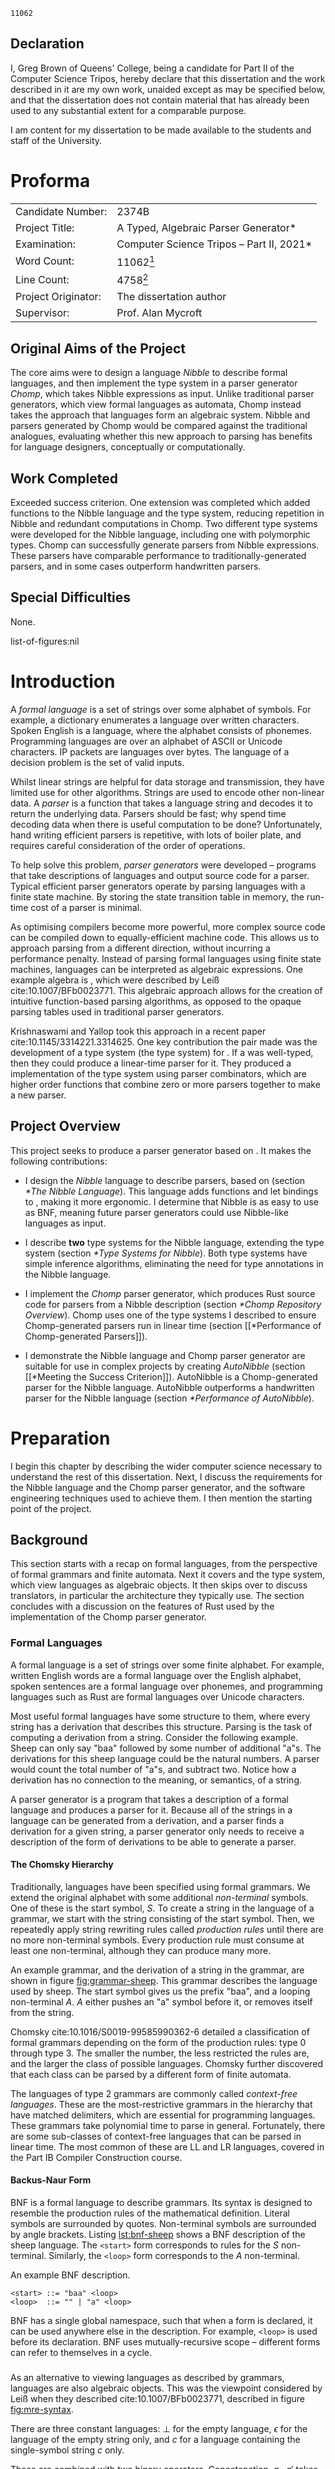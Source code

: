 #+latex_class: dissertation
#+latex_class_options: [12pt,a4paper,twoside]
#+latex_header: \usepackage[hyperref=true,url=true,backend=biber,natbib=true]{biblatex}
#+latex_header: \usepackage[vmargin=2cm,hmargin=1in]{geometry}
#+latex_header: \usepackage[chapter]{minted}
#+latex_header: \usepackage[binary-units]{siunitx}
#+latex_header: \usepackage{booktabs,ebproof,parskip,standalone,stmaryrd,syntax}
#+latex_header: \addbibresource{diss.bib}

# math operators
#+latex_header: \DeclareMathOperator{\True}{true}
#+latex_header: \DeclareMathOperator{\False}{false}
#+latex_header: \DeclareMathOperator{\If}{if}
#+latex_header: \DeclareMathOperator{\Then}{then}
#+latex_header: \DeclareMathOperator{\Else}{else}
#+latex_header: \DeclareMathOperator{\Let}{let}
#+latex_header: \DeclareMathOperator{\In}{in}
#+latex_header: \DeclareMathOperator{\Null}{null}
#+latex_header: \DeclareMathOperator{\First}{first}
#+latex_header: \DeclareMathOperator{\Flast}{flast}

# shorthand
#+latex_header: \newcommand\mre{\(\mu\)-regular expression}
#+latex_header: \newcommand\mres{\(\mu\)-regular expressions}
#+latex_header: \newcommand\ky{KY}
#+latex_header: \newcommand\hm{Hindley-Milner}
#+latex_header: \newcommand\debruijn{De~Bruijn}

# try to avoid widows and orphans
#+latex_header: \raggedbottom
#+latex_header: \sloppy
#+latex_header: \clubpenalty1000%
#+latex_header: \widowpenalty1000%

# Other options
#+options: toc:nil H:6

# Word count
#+name: word-count
#+begin_src shell :exports none
  tmp="$(mktemp)"
  sed -e '/begin{minted}/,/end{minted}/d' diss.tex >"$tmp"
  texcount -sum -1 "$tmp"
  rm "$tmp"
#+end_src

#+RESULTS: word-count
: 11062

#+begin_src emacs-lisp :exports none
  (defun tables-recalc (backend)
    (org-table-recalculate-buffer-tables))

  (add-hook 'org-export-before-processing-hook #'tables-recalc)
#+end_src

#+RESULTS:
| tables-recalc |

#+latex: %TC:ignore
# ##############################################################################
# Title
\pagestyle{empty}
\rightline{\LARGE\bf Greg Brown}

\vspace*{60mm}
\begin{center}
\Huge
{\bf A Typed, Algebraic Parser Generator} \\[5mm]
Computer Science Tripos -- Part II \\[5mm]
Queens' College \\[5mm]
\today
\end{center}
  
# ##############################################################################
# Declaration of Originality 
\pagebreak{}

** Declaration
   :PROPERTIES:
   :UNNUMBERED: notoc
   :END:

   I, Greg Brown of Queens' College, being a candidate for Part II of the
   Computer Science Tripos, hereby declare that this dissertation and the work
   described in it are my own work, unaided except as may be specified below,
   and that the dissertation does not contain material that has already been
   used to any substantial extent for a comparable purpose.

   I am content for my dissertation to be made available to the students and
   staff of the University.

   \bigskip
   \leftline{Signed Greg Brown}
   
   \medskip
   \leftline{Date \today}

# ##############################################################################
# Proforma
* Proforma
  :PROPERTIES:
  :UNNUMBERED: notoc
  :END:
  
  \pagestyle{plain}
  \pagenumbering{roman}

  | \large Candidate Number:   | \large 2374B                                                                                          |
  | \large Project Title:      | \large *A Typed, Algebraic Parser Generator*                                                          |
  | \large Examination:        | \large *Computer Science Tripos -- Part II, 2021*                                                     |
  | \large Word Count:         | \large 11062[fn:: Calculated using ~texcount~. \url{https://app.uio.no/ifi/texcount/}]                |
  | \large Line Count:         | \large 4758[fn:: Calculated using ~scc~, ignoring test inputs. (\url{https://github.com/boyter/scc})] |
  | \large Project Originator: | \large The dissertation author                                                                        |
  | \large Supervisor:         | \large Prof. Alan Mycroft                                                                             |
  #+TBLFM: @4$2='(concat "\\large " (org-sbe "word-count") "[fn\:\: Calculated using ~texcount~. (\\url{https://app.uio.no/ifi/texcount/})]")

** Original Aims of the Project

   The core aims were to design a language /Nibble/ to describe formal
   languages, and then implement the \ky{} type system in a parser generator
   /Chomp/, which takes Nibble expressions as input. Unlike traditional parser
   generators, which view formal languages as automata, Chomp instead takes the
   approach that languages form an algebraic system. Nibble and parsers
   generated by Chomp would be compared against the traditional analogues,
   evaluating whether this new approach to parsing has benefits for language
   designers, conceptually or computationally.
   
** Work Completed
   
   Exceeded success criterion. One extension was completed which added functions
   to the Nibble language and the \ky{} type system, reducing repetition in
   Nibble and redundant computations in Chomp. Two different type systems were
   developed for the Nibble language, including one with polymorphic types.
   Chomp can successfully generate parsers from Nibble expressions. These
   parsers have comparable performance to traditionally-generated parsers, and
   in some cases outperform handwritten parsers.
   
** Special Difficulties
   None.

# ##############################################################################
# Contents

#+toc: headlines 2
list-of-figures:nil
#+toc: listings
# #+toc: tables

# ##############################################################################
# Dissertation Body
#+latex: %TC:endignore
* Introduction
  \pagestyle{headings}
  \pagenumbering{arabic}
  
  A /formal language/ is a set of strings over some alphabet of symbols. For
  example, a dictionary enumerates a language over written characters. Spoken
  English is a language, where the alphabet consists of phonemes. Programming
  languages are over an alphabet of ASCII or Unicode characters. IP packets are
  languages over bytes. The language of a decision problem is the set of valid
  inputs.
  
  Whilst linear strings are helpful for data storage and transmission, they have
  limited use for other algorithms. Strings are used to encode other non-linear
  data. A /parser/ is a function that takes a language string and decodes it to
  return the underlying data. Parsers should be fast; why spend time decoding
  data when there is useful computation to be done? Unfortunately, hand writing
  efficient parsers is repetitive, with lots of boiler plate, and requires
  careful consideration of the order of operations.

  To help solve this problem, /parser generators/ were developed -- programs
  that take descriptions of languages and output source code for a parser.
  Typical efficient parser generators operate by parsing languages with a finite
  state machine. By storing the state transition table in memory, the run-time
  cost of a parser is minimal.

  As optimising compilers become more powerful, more complex source code can be
  compiled down to equally-efficient machine code. This allows us to approach
  parsing from a different direction, without incurring a performance penalty.
  Instead of parsing formal languages using finite state machines, languages can
  be interpreted as algebraic expressions. One example algebra is \mres{}, which
  were described by Leiß cite:10.1007/BFb0023771. This algebraic approach allows
  for the creation of intuitive function-based parsing algorithms, as opposed to
  the opaque parsing tables used in traditional parser generators.

  Krishnaswami and Yallop took this approach in a recent paper
  cite:10.1145/3314221.3314625. One key contribution the pair made was the
  development of a type system (the \ky{} type system) for \mres{}. If a \mre{}
  was well-typed, then they could produce a linear-time parser for it. They
  produced a implementation of the \ky{} type system using parser combinators,
  which are higher order functions that combine zero or more parsers together to
  make a new parser.
  
** Project Overview
  This project seeks to produce a parser generator based on \mres{}. It makes
  the following contributions:
  
   * I design the /Nibble/ language to describe parsers, based on \mres{}
     (section [[*The Nibble Language]]). This language adds functions and let
     bindings to \mres{}, making it more ergonomic. I determine that Nibble is
     as easy to use as BNF, meaning future parser generators could use
     Nibble-like languages as input.

   * I describe *two* type systems for the Nibble language, extending the \ky{}
     type system (section [[*Type Systems for Nibble]]). Both type systems have
     simple inference algorithms, eliminating the need for type annotations in
     the Nibble language.

   * I implement the /Chomp/ parser generator, which produces Rust source code
     for parsers from a Nibble description (section [[*Chomp Repository Overview]]).
     Chomp uses one of the type systems I described to ensure Chomp-generated
     parsers run in linear time (section [[*Performance of Chomp-generated
     Parsers]]).

   * I demonstrate the Nibble language and Chomp parser generator are suitable
     for use in complex projects by creating /AutoNibble/ (section [[*Meeting the
     Success Criterion]]). AutoNibble is a Chomp-generated parser for the Nibble
     language. AutoNibble outperforms a handwritten parser for the Nibble
     language (section [[*Performance of AutoNibble]]).

* Preparation
  I begin this chapter by describing the wider computer science necessary to
  understand the rest of this dissertation. Next, I discuss the requirements for
  the Nibble language and the Chomp parser generator, and the software
  engineering techniques used to achieve them. I then mention the starting point
  of the project.
  
** Background
   This section starts with a recap on formal languages, from the perspective of
   formal grammars and finite automata. Next it covers \mres{} and the \ky{}
   type system, which view languages as algebraic objects. It then skips over to
   discuss translators, in particular the architecture they typically use. The
   section concludes with a discussion on the features of Rust used by the
   implementation of the Chomp parser generator.
   
*** Formal Languages
    A formal language is a set of strings over some finite alphabet. For
    example, written English words are a formal language over the English
    alphabet, spoken sentences are a formal language over phonemes, and
    programming languages such as Rust are formal languages over Unicode
    characters.

    Most useful formal languages have some structure to them, where every string
    has a derivation that describes this structure. Parsing is the task of
    computing a derivation from a string. Consider the following example. Sheep
    can only say "baa" followed by some number of additional "a"s. The
    derivations for this sheep language could be the natural numbers. A parser
    would count the total number of "a"s, and subtract two. Notice how a
    derivation has no connection to the meaning, or semantics, of a string.

    A parser generator is a program that takes a description of a formal
    language and produces a parser for it. Because all of the strings in a
    language can be generated from a derivation, and a parser finds a derivation
    for a given string, a parser generator only needs to receive a description
    of the form of derivations to be able to generate a parser.

**** The Chomsky Hierarchy
     Traditionally, languages have been specified using formal grammars. We
     extend the original alphabet with some additional /non-terminal/ symbols.
     One of these is the start symbol, \(S\). To create a string in the language
     of a grammar, we start with the string consisting of the start symbol.
     Then, we repeatedly apply string rewriting rules called /production rules/
     until there are no more non-terminal symbols. Every production rule must
     consume at least one non-terminal, although they can produce many more.
     
     An example grammar, and the derivation of a string in the grammar, are
     shown in figure [[fig:grammar-sheep]]. This grammar describes the language
     used by sheep. The start symbol gives us the prefix "baa", and a looping
     non-terminal \(A\). \(A\) either pushes an "a" symbol before it, or
     removes itself from the string.

     #+label: fig:grammar-sheep
     #+name: fig:grammar-sheep
     #+caption: An example formal grammar and a derivation.
     #+begin_figure
     \centering
     \begin{align*}
       S &\Mapsto baaA \\
       A &\Mapsto aA \\
       A &\Mapsto \epsilon
     \end{align*}
     \begin{math}
       S \Mapsto baaA \Mapsto baaaA \Mapsto baaaaA \Mapsto baaaa
     \end{math}
     #+end_figure

     Chomsky cite:10.1016/S0019-99585990362-6 detailed a classification of
     formal grammars depending on the form of the production rules: type 0
     through type 3. The smaller the number, the less restricted the rules are,
     and the larger the class of possible languages. Chomsky further discovered
     that each class can be parsed by a different form of finite automata.

     The languages of type 2 grammars are commonly called /context-free
     languages/. These are the most-restrictive grammars in the hierarchy that
     have matched delimiters, which are essential for programming languages.
     These grammars take polynomial time to parse in general. Fortunately, there
     are some sub-classes of context-free languages that can be parsed in linear
     time. The most common of these are LL and LR languages, covered in the Part
     IB Compiler Construction course.
     
**** Backus-Naur Form
     BNF is a formal language to describe grammars. Its syntax is designed to
     resemble the production rules of the mathematical definition. Literal
     symbols are surrounded by quotes. Non-terminal symbols are surrounded by
     angle brackets. Listing [[lst:bnf-sheep]] shows a BNF description of the sheep
     language. The ~<start>~ form corresponds to rules for the \(S\)
     non-terminal. Similarly, the ~<loop>~ form corresponds to the \(A\)
     non-terminal.

     #+label: lst:bnf-sheep
     #+name: lst:bnf-sheep
     #+caption: An example BNF description.
     #+begin_src bnf
     <start> ::= "baa" <loop>
     <loop>  ::= "" | "a" <loop>
     #+end_src

     BNF has a single global namespace, such that when a form is declared, it
     can be used anywhere else in the description. For example, ~<loop>~ is used
     before its declaration. BNF uses mutually-recursive scope -- different
     forms can refer to themselves in a cycle.
*** \mres{}
    As an alternative to viewing languages as described by grammars, languages
    are also algebraic objects. This was the viewpoint considered by Leiß when
    they described \mres{} cite:10.1007/BFb0023771, described in figure
    [[fig:mre-syntax]].
    
    #+label: fig:mre-syntax
    #+name: fig:mre-syntax
    #+caption: The syntax of \mres{}
    #+begin_figure
    \centering
    \begin{math}
      e = \bot
        \mid \epsilon
        \mid c
        \mid e \cdot e
        \mid e \vee e
        \mid \mu x. e
        \mid x
    \end{math}
    #+end_figure

    There are three constant languages: \(\bot\) for the empty language,
    \(\epsilon\) for the language of the empty string only, and \( c \) for a
    language containing the single-symbol string \( c \) only.

    These are combined with two binary operators. Concatenation, \( g \cdot g'
    \) takes strings from \(g\) and concatenates them with strings from \(g'\).
    Alternation, \( g \vee g' \), forms the union of the languages \(g\) and
    \(g'\). For brevity, sometimes juxtaposition is used instead of the
    concatenation operator.

    The last expression form is the least-fixed-point operator, \(\mu x. g(x)\).
    This finds the smallest language for \(x\) that contains all the strings in
    \(g(x)\).

    Figure [[fig:mre-sheep]] shows an example \mre{}, again describing the sheep
    language. Like the BNF example (listing [[lst:bnf-sheep]]), it starts with the
    constant prefix \(baa\). Next it has a fixed point expression. This is the
    union of the empty string and the symbol \(a\) followed by the fixed point
    expression -- a string of zero or more "a" symbols.

    #+label: fig:mre-sheep
    #+name: fig:mre-sheep
    #+caption: An example \mre{}.
    #+begin_figure
    \centering
    \begin{math}
      baa \cdot \mu x. (\epsilon \vee a \cdot x)
    \end{math}
    #+end_figure
    
    Leiß cite:10.1007/BFb0023771 found that \mres{} describe the full set of
    context-free languages only. This means that for every \mre{}, there is a
    BNF description for the same language.

    Unlike BNF, where alternatives are split into many small, reusable rules,
    \mres{} are always part of one long expression. This has problems for
    readability, especially for some repetitive real-world languages. See figure
    [[fig:mre-hex-colour]] which gives a \mre{} for describing a colour in
    hexadecimal ~#RRGGBBAA~ format, where the alpha component is optional. The
    whole list of hexadecimal digits is listed eight times.
    
    #+label: fig:mre-hex-colour
    #+name: fig:mre-hex-colour
    #+caption: \mres{} can contain a lot of repetition. The full list of
    #+caption: hexadecimal digits must be listed eight times.
    #+begin_figure
    \centering
    \begin{math}
      \# \cdot (0 \vee \cdots \vee F) \cdot (0 \vee \cdots \vee F) \cdot (0 \vee \cdots \vee F) \cdot (0 \vee \cdots \vee F) \cdot (0 \vee \cdots \vee F) \cdot (0 \vee \cdots \vee F) \cdot (\epsilon \vee (0 \vee \cdots \vee F) \cdot (0 \vee \cdots \vee F))
    \end{math}
    #+end_figure
   
**** The \ky{} Type System
     The \ky{} type system is a type judgement for \mres{}. If an expression is
     well typed, then there exists a linear-time parser for the language of the
     expression.
    
     There are three properties of languages that are particularly interesting,
     named \( \Null \), \( \First \) and \( \Flast \). Their definitions are in
     figure [[fig:lang-props]]. To summarise, a language \( L \) is \( \Null \) when
     it contains the empty string. The \( \First \) set is the set of symbols
     starting strings in \( L \), and the \( \Flast \) set is the set of symbols
     that immediately follow strings in \( L \) to make a bigger string in \( L
     \).
    
     #+label: fig:lang-props
     #+name: fig:lang-props
     #+caption: Definitions of the \( \Null \), \( \First \) and \( \Flast \)
     #+caption: properties of languages.
     #+begin_figure
     \centering
     \begin{math}
       \Null L \iff \epsilon \in L
     \end{math}
     \begin{align*}
       \First L &= \{ c \in \Sigma \mid \exists w \in \Sigma^*.\, cw \in L \} \\
       \Flast L &=
          \{ c \in \Sigma
          \mid \exists w \in \Sigma^+, w' \in \Sigma^*.\,
            w \in L \wedge wcw' \in L
          \}
     \end{align*}
     #+end_figure
    
     A /\ky{} type/ \( \tau \) is a record \( \{\textsc{Null} \in \mathbb{B} ,
     \textsc{First} \subseteq \Sigma , \textsc{Flast} \subseteq \Sigma \}\). As
     types are triples of values, they can be manipulated by functions. Figure
     [[fig:mre-type]] shows some basic types and some operations on them. It also
     describes two constraints on types, used by the typing judgement.
    
     #+label: fig:mre-type
     #+name: fig:mre-type
     #+caption: The \ky{} types, two binary operations on them, and the two
     #+caption: constraints \(\circledast\) and \(\#\).
     #+begin_figure
     \centering
     \begin{math}
       b \Rightarrow s = \If b \Then s \Else \emptyset
     \end{math}
     \begin{align*}
       \tau_{\bot} &= ( \False, \emptyset, \emptyset ) \\
       \tau_{\epsilon} &= ( \True, \emptyset, \emptyset ) \\
       \tau_{c} &= ( \False, \{ c \} , \emptyset )
     \end{align*}
     \begin{align*}
       \tau \vee \tau' &= \left\{ \begin{array}{rl}
            \textsc{Null} = &\tau.\textsc{Null} \vee \tau'.\textsc{Null} \\
            \textsc{First} = &\tau.\textsc{First} \cup \tau'.\textsc{First} \\
            \textsc{Flast} = &\tau.\textsc{Flast} \cup \tau'.\textsc{Flast}
          \end{array}\right\} \\
       \tau \cdot \tau' &= \left\{ \begin{array}{rl}
            \textsc{Null} = &\tau.\textsc{Null} \wedge \tau'.\textsc{Null} \\
            \textsc{First} = &\tau.\textsc{First} \cup (\tau.\textsc{Null} \Rightarrow \tau'.\textsc{First}) \\
            \textsc{Flast} = &\tau'.\textsc{Flast} \cup (\tau'.\textsc{Null} \Rightarrow \tau'.\textsc{First} \cup \tau.\textsc{Flast})
          \end{array}\right\}
     \end{align*}
     \begin{align*}
       \tau \circledast \tau' &= (\tau.\textsc{Flast} \cap \tau'.\textsc{First} = \emptyset) \wedge \neg \tau.\textsc{Null} \\
       \tau \# \tau' &= (\tau.\textsc{First} \cap \tau'.\textsc{First} = \emptyset) \wedge \neg (\tau.\textsc{Null} \wedge \tau'.\textsc{Null})
     \end{align*}
     #+end_figure

     The \ky{} type system uses two different variable contexts, so it can
     distinguish between /guarded/ and /unguarded/ variables. Guarded variables
     can only occur on the right of a non-empty string. This is to make sure
     recursion is deterministic in a naive parser implementation.
     
     Figure [[fig:ky-rules]] gives the full typing judgement of the \ky{} type
     system. Of particular note, the KYFix rule assumes \( x \) is guarded in
     the hypothesis, the KYCat rule shifts the guarded context into the
     unguarded one for the argument on the right side, and the KYVar rule can
     only reference unguarded variables. Krishnaswami and Yallop showed
     cite:10.1145/3314221.3314625 that if an expression has a complete typing
     judgement when the two variable contexts are empty, it is possible to
     compute a parser for the language of that expression.
    
     #+label: fig:ky-rules
     #+name: fig:ky-rules
     #+caption: The \ky{} typing judgement.
     #+begin_figure
     \centering
     \begin{math}
     \begin{array}{ccc}
       \begin{prooftree}
         \infer0[KYBot]{\Gamma; \Delta &\vdash \bot : \tau_{\bot}}
       \end{prooftree}
       & \qquad &
       \begin{prooftree}
         \infer0[KYEps]{\Gamma; \Delta &\vdash \epsilon : \tau_{\epsilon}}
       \end{prooftree}
       \\
       & \qquad &
       \\
       \begin{prooftree}
         \infer0[KYChar]{\Gamma; \Delta &\vdash c : \tau_c}
       \end{prooftree}
       & \qquad &
       \begin{prooftree}
         \infer0[KYVar]{\Gamma, x : \tau; \Delta &\vdash x : \tau}
       \end{prooftree}
       \\
       & \qquad &
       \\
       \begin{prooftree}
         \hypo{\Gamma; \Delta &\vdash e : \tau} 
         \hypo{\Gamma; \Delta &\vdash e' : \tau'} 
         \hypo{\tau \# \tau'}
         \infer3[KYAlt]{\Gamma; \Delta &\vdash e \vee e' : \tau \vee \tau'}
       \end{prooftree}
       & \qquad &
       \begin{prooftree}
         \hypo{\Gamma; \Delta, x : \tau &\vdash e : \tau} 
         \infer1[KYFix]{\Gamma; \Delta &\vdash \mu x. e : \tau}
       \end{prooftree}
       \\
       & \qquad &
       \\
       \begin{prooftree}
         \hypo{\Gamma; \Delta &\vdash e : \tau} 
         \hypo{\Gamma, \Delta; \cdot &\vdash e' : \tau'} 
         \hypo{\tau \circledast \tau'}
         \infer3[KYCat]{\Gamma; \Delta &\vdash e \cdot e' : \tau \cdot \tau'}
       \end{prooftree}
       & \qquad &
     \end{array}
     \end{math}
     #+end_figure
*** The \hm{} Type System
    The simply-typed lambda calculus is possibly the simplest type system,
    consisting of ground terms and functions only. System F extends the lambda
    calculus by adding /polymorphism/, where values can have multiple types.
    Unfortunately, type inference, the problem of assigning types to
    expressions, is undecidable for System F cite:10.1109/LICS.1994.316068.

    To overcome this problem, Hindley cite:10.2307/1995158 and later Milner
    cite:10.1016/0022-00007890014-4 described a different type system with
    decidable inference. Like System F, it has polymorphic types and type
    variables. The difference is that only let expressions can have polymorphic
    types. The typing rules are detailed in figure [[fig:hm-rules]].

     #+label: fig:hm-rules
     #+name: fig:hm-rules
     #+caption: The \hm{} typing judgement.
     #+begin_figure
     \centering
     \begin{math}
     \begin{array}{ccc}
     \begin{prooftree}
       \hypo{\tau = S \sigma}
       \infer1[HMVar]{\Gamma, x : \sigma \vdash x : \tau}
     \end{prooftree}
     & \qquad &
     \begin{prooftree}
       \hypo{\Gamma \vdash e : \tau \to \tau'}
       \hypo{\Gamma \vdash e' : \tau}
       \infer2[HMApp]{\Gamma \vdash e e' : \tau'}
     \end{prooftree}
     \\ & \qquad & \\
     \begin{prooftree}
       \hypo{\Gamma, x : \tau \vdash e : \tau'}
       \infer1[HMAbs]{\Gamma \vdash \lambda x. e : \tau \to \tau'}
     \end{prooftree}
     & \qquad &
     \begin{prooftree}
       \hypo{\Gamma \vdash e : \tau}
       \hypo{\Gamma, x : \forall \alpha. \tau \vdash e' : \tau'}
       \infer2[HMLet]{\Gamma \vdash \Let x = e \In e' : \tau'}
     \end{prooftree}
     \end{array}
     \end{math}
     #+end_figure
     
    A key part of the \hm{} type system is /specialisation/. This is the
    instantiation of one or more free variables in a polymorphic type. If a type
    \sigma can be specialised to type \(\sigma'\) by a map \(S\) of
    instantiations, then \(\sigma' = S \sigma\). Only the HMVar rule can
    specialise types.

    Conversely, the HMLet rule /generalises/ types. First, the bound expression
    is type checked. Then, all the free type variables are bound by the
    universal quantification, before the body is type checked with this new
    expression.

*** Translators
    Translators are programs that transform one formal language into another
    whilst preserving the semantics. A familiar example are natural language
    translators, which map sentences from one language into another whilst
    preserving the meaning. An example from computer science are compilers,
    which translate source code into machine code, such that when they are both
    executed the result is the same.

    Translators consist of three different phases, named "ends". The front-end
    parses the source language into a source derivation. The middle-end
    transforms the source derivation into a target derivation, preserving the
    semantics. The back-end generates the target language from the target
    derivation.

    We will consider two examples: compilers and parser generators. The
    front-end of a compiler parses the source code into an abstract syntax tree.
    Functional languages typically introduce \debruijn{} indices at this stage,
    which are introduced later in this section. The middle-end has two roles.
    The first is to type check the abstract syntax tree. If this fails, then the
    compiler cannot guarantee that language semantics are preserved, so
    execution stops. Otherwise, the middle-end produces intermediate code -- the
    derivation for machine code. Using this intermediate representation, the
    back-end produces machine code. In some cases, the back-end is itself a
    translator.

    Parser generators are another example of translators. The front-end of a
    parser generator receives a string describing a formal language. This is
    parsed into an abstract syntax tree for the input language. The middle-end
    then attempts to produce an abstract description for the parsing algorithm.
    Some parser generators produce action tables you would use to describe
    Turing machines. Others create decision trees. In any case, if the generator
    cannot produce an algorithm that matches the described formal language then
    the translator produces an error. The back-end of parser generators use the
    abstract algorithm description to generate source code for the target
    programming language.

    Often, the most complex part of a translator is the middle-end. By creating
    a strong separation between the three phases, the front-end and back-ends
    can be easily modified or replaced to accept different source languages or
    output different target languages respectively. For example, the back-end of
    many compilers can produce machine code for different instruction sets and
    platforms. Clang and GCC, two popular C compilers, can both act as
    front-ends to the GCC compiler.

**** \debruijn{} Indices
     Most functional programming languages have a property called
     \alpha-renaming. To summarise, given any program, if you rename all
     occurrences of any variable then the semantics of the program do not
     change. \debruijn{} indices cite:10.1016/1385-72587290034-0 exploit the
     lexical scoping features of functional programming languages to provide all
     variables with a name that is invariant under \alpha-renaming. This can
     simplify many algorithms, such as substitution.

     Consider the OCaml expression ~(fun x y -> x y) y~ . If we try to naively
     evaluate the expression, by substituting ~y~ for ~x~, we get the term ~(fun
     y -> y y)~. However, this has different semantics than the original
     expression. A correct substitution would be \linebreak ~(fun z -> y z)~.
     Notice how we had to rename the bound variable.

     Using \debruijn{} indices, there is no longer a need to rename variables.
     Observe how variables form a stack -- first, ~y~ is declared at some point
     earlier in the program. Within the anonymous function, ~x~ and ~y~ are
     bound to new variables, and outside of the function those bindings are
     popped off. \debruijn{} indices represent variables by their position from
     the top of the variable stack.
     
     The OCaml expression from earlier becomes ~(fun . . -> 0 1) 0~ when using
     \debruijn{} indices, assuming that ~y~ was the last variable declared
     before this expression. Notice how the anonymous function does not need to
     name its parameters -- the \debruijn{} indices uniquely identify every
     variable.

     After substitution, the function becomes ~(fun . -> 1 0)~. First, the
     variable ~x~ eliminated, hence removed from the variable stack. That means
     that the ~y~ inside the anonymous function was promoted to the top of the
     stack, so its index decreased -- the ~1~ became a ~0~. Outside the
     function, the variable ~y~ was at the top of the stack, so it had index
     ~0~. As it moved into the function, another variable was pushed onto the
     stack above it, so its index was changed to ~1~.

     By using \debruijn{} indices, the originally difficult problem of renaming
     variables during substitution has become a simple transformation of
     incrementing and decrementing some integers.
*** Rust
    Rust is an imperative programming language designed to eliminate a number of
    memory safety issues encountered in C and C++. This is achieved through its
    ownership system, although that is not exploited by this project. This
    project instead makes use of the procedural-macro system.

    A procedural macro is a program that receives a stream of Rust tokens and
    outputs a different stream of Rust tokens. There are two primary uses for
    procedural macros: to extend existing Rust code; and to add new syntax to
    Rust.

    The primary use of procedural macros is to extend existing Rust code. These
    add additional definitions to Rust data types. For example, if a data type
    is annotated with the ~#[derive(Debug)]~ attribute, then the Rust compiler
    can use a procedural macro to generate code used to print debugging
    information for the data type.

    This project is primarily concerned with the other use of procedural macros
    -- to add new syntax to Rust. If a formal language only uses Rust tokens,
    then strings from that language can be used as arguments to a procedural
    macro. The procedural macro can then parse and process this language however
    it sees fit, before outputting arbitrary Rust source code derived from the
    string.

    One example used in this project is ~quote~. This procedural macro
    transforms Rust source code into an abstract syntax tree representing that
    code. This is used in the back-end of the Chomp parser generator (section
    [[*The Back-End: Code Generation]]) to produce parser code.
** Requirements Analysis
   The primary goal of the project was to provide a parser generator for the
   \ky{} type system. Achieving this goal requires three parts. First, the
   Nibble language has to provide a syntax for \mres{}. Second, the Chomp parser
   generator has to implement the \ky{} type system. Third, the Chomp parser
   generator has to output source code for a parser.

   After completing this primary deliverable, the Nibble language and Chomp
   parser generators could be extended with new features, one after another.
   This lends itself to the spiral development model cite:10.1109/2.59, where
   each new feature undergoes a complete waterfall development cycle -- design,
   implement, integrate, test.

   It is useful to be able to concurrently work on many features at once during
   the design phase, to be able to gauge the difficulty in completing a full
   implementation and to see the ways in which different features can conflict
   with each other. This is only possible with strict version control measures,
   so that each feature remains separate and so that a functional deliverable is
   always available.

   To solve these problems, I used ~git~ for version control. Development of the
   core deliverable took place on the ~master~ branch. Once it was complete, all
   new features were developed on different branches. Several branches were
   added for the exploratory design of each potential feature. Once I decided on
   a particular feature to implement, I proceeded to complete its waterfall
   cycle on its design branch. Then, the ~master~ branch was rebased onto the
   feature branch.

   Many additional features were considered for inclusion in this project as
   stretch requirements. I performed a MoSCoW analysis for each potential
   feature, shown in table [[tbl:moscow]]. This ranked features by the impact on the
   design of the Nibble language and the complexity of implementation in the
   Chomp parser generator.
   
   #+label: tbl:moscow
   #+name: tbl:moscow
   #+attr_latex: :float t :align p{0.2\linewidth}p{0.75\linewidth}
   #+caption: A MoSCoW analysis of features to include in the project.
   | Priority    | Feature                                                          |
   |-------------+------------------------------------------------------------------|
   | Must Have   | Embed \mres{}; Implement \ky{} type system; Generate Rust parser |
   | Should Have | Let statements; Function expressions; Type inference;            |
   | Could Have  | User-defined parser errors; Semantic actions                     |
   | Won't Have  | Lexer                                                            |
   
   One important stage of each waterfall development cycle was testing. Most
   tests for the Chomp parser generator were end-to-end tests. By using the
   visitor pattern, described in section [[*The Visitor Design Pattern]], the
   implementation of an operation is broken down into a different operation for
   each syntax node in the Nibble language. Each of these sub-operations were
   small enough to verify by inspection. Therefore, only large inputs needed
   testing, and the easiest way to provide large test inputs is with end-to-end
   tests.

   A key part of the test suite was AutoNibble, the Chomp-generated parser for
   the Nibble language. If the outputs of AutoNibble and the handwritten parser
   for Nibble used by Chomp's front-end were equal, then it was highly likely
   that Chomp worked correctly.

   When a new feature was added to the project, it could introduce regressions
   in the behaviour of existing end-to-end tests. Once the source of the problem
   was identified, I added a regression unit test to exercise the issue, to
   save time if a future extension reintroduced the problem.

   This project was intended to be a proof-of-concept for parser generators
   based on the \ky{} type system. Therefore, the code was made publicly
   available on both my personal website and on GitHub. It is dual-licensed
   under the MIT and Apache 2.0 licenses, like many Rust projects, such that
   other people can reuse code as part of any project or in any form, as long as
   they include the licenses.
   
** Starting Point
   I closely studied the \ky{} type system before beginning the project.

   I had previous experience with using the Rust language for personal projects.

   The project builds on ideas about formal languages. These have been studied
   in the /Part IA Discrete Maths/ and /Part IB Compiler Construction/ courses.
   I also completed a small personal project on them previously.

   Additionally, the project uses concepts from type systems, covered in the
   /Part IB Semantics of Programming Languages/, /Part II Types/ and /Part II
   Denotational Semantics/ courses.
* Implementation
   
  There are two areas of implementation for this project. The first is the
  design of the Nibble language, which describes formal languages, along with
  the description of the theoretical implementation of two type systems for
  Nibble (sections [[*The Nibble Language]] and [[*Type Systems for Nibble]]). The
  second explores the implementation of the Chomp parser generator, which
  transforms a Nibble expression describing a formal language into Rust source
  code for a parser of that language (sections [[*Chomp Repository Overview]]
  through [[*The Back-End: Code Generation]]).

  Section [[*The Nibble Language]] starts by introducing the syntax and semantics of
  the Nibble language, explaining how it solves the repetition problem of
  \mres{}. Then in section [[*Type Systems for Nibble]], the design of two type
  systems for Nibble are described: \ky{}-\lambda in section [[*The \ky{}-\lambda
  Type System]] and LM in section [[*The LM Type System]].

  Next this chapter moves on to describing the Chomp parser generator, starting
  with the structure of its code repository and overall architecture in section
  [[*Chomp Repository Overview]]. Chomp has an architecture similar to other
  compilers and translators (section [[*Translators]]). The front-, middle- and
  back-ends of Chomp are described in sections [[*The Front-End: Parsing and
  Normalisation]], [[*The Middle-End: Type Inference]], and [[*The Back-End: Code
  Generation]] respectively.

** The Nibble Language
   Nibble is a formal language for describing formal languages -- semantically,
   a Nibble expression represents a formal language. Nibble is designed to be a
   user-friendly alternative to \mres{}. In section [[*\mres{}]], the problem of
   repetition in \mres{} was introduced. Nibble solves this problem by
   introducing let statements and lambda abstractions. The syntax of the Nibble
   language is given using BNF in listing [[lst:nibble-syntax]].
   
   #+label: lst:nibble-syntax
   #+name: lst:nibble-syntax
   #+caption: The syntax of the Nibble language.
   #+begin_src bnf
   <expression> ::= <let-stmt> <expression> | <match-stmt>
   <let-stmt>   ::= "let" <ident> <arg-list> "=" <expr> ";"
   <match-stmt> ::= "match" <expr> ";"

   <expr>    ::= <lambda> | <alt>
   <lambda>  ::= "/" <arg-list> "/" <alt>
   <alt>     ::= <named> | <named> "|" <alt>
   <named>   ::= <cat>   | <cat>   ":" <ident>
   <cat>     ::= <call>  | <call>  "." <cat>
   <call>    ::= <term>  | <term>      <call>
   <term>    ::= <epsilon>
               | <literal>
               | <ident>
               | <fix>
               | "(" <expr> ")"
   <fix>     ::= "!" <term>
   <epsilon> ::= "_"

   <arg-list> ::= "" | <ident> <arg-list>
   <ident>    ::= <letter> | <letter> <ident>
   #+end_src

   For Nibble expressions to be a suitable replacement for \mres{}, Nibble must
   be able to describe the same set of languages. Nibble achieves this by
   directly embedding \mres{}. Listing [[lst:nibble-embeds-mu]] shows how Nibble
   embeds the \mre{} from figure [[fig:mre-sheep]], describing the sheep language.

   #+label: lst:nibble-embeds-mu
   #+name: lst:nibble-embeds-mu
   #+caption: Nibble expressions can embed \mres{}.
   #+begin_src nibble
   match "baa".!(/x/ (_|"a" . x));
   #+end_src

   You may notice that Nibble does not embed the \(\bot\) \mre{}. By itself,
   \(\bot\) has no practical use -- there is no need to parse the empty
   language. When combined with other combinators, \(\bot\) is either an
   annihilator or the identity, demonstrated in figure [[fig:bot-elim]]. This means
   any \mre{} containing \(\bot\) is either semantically equivalent to \(\bot\),
   or semantically equivalent to an \mre{} without \(\bot\).

   #+label: fig:bot-elim
   #+name: fig:bot-elim
   #+caption: Equalities to eliminate \(\bot\) from \mres{}.
   #+begin_figure
   \begin{align*}
     \bot \cdot e &= \bot \\
     e \cdot \bot &= \bot \\
     \bot \vee e &= e \\
     e \vee \bot &= e \\
     \mu x. \bot &= \bot
   \end{align*}
   #+end_figure

   The Nibble language fixes the repetition problem of \mres{}, by introducing
   let statements. Listing [[lst:nibble-let-statement]] demonstrates how Nibble can
   eliminate the simple repetition from figure [[fig:mre-hex-colour]].

   #+label: lst:nibble-let-statement
   #+name: lst:nibble-let-statement
   #+caption: Nibble expressions can introduce variables with let statements.
   #+begin_src nibble
     let hex = "0"|"1"|"2"|"3"|"4"|"5"|"6"|"7"|"8"|"9"
             | "a"|"b"|"c"|"d"|"e"|"f"
             | "A"|"B"|"C"|"D"|"E"|"F";
     match "#" . hex . hex . hex . hex . hex . hex . (_ | hex . hex);
   #+end_src

   A let statement introduces a new variable name, the binding variable, and
   assigns it a Nibble expression, the bound expression. In this case, the
   variable ~hex~ is assigned to a hexadecimal character. The variable can be
   used repeatedly in following statements.

   Whilst let statements can eliminate verbatim repetition, they do not help
   with repetitive patterns, where there are only minor differences between
   different instances of a pattern. The Nibble language handles this with
   lambda abstractions, which are demonstrated in [[lst:nibble-lambda]].

   #+label: lst:nibble-lambda
   #+name: lst:nibble-lambda
   #+caption: Lambda and application expressions add functions to the Nibble
   #+caption: language.
   #+begin_src nibble
     let opt = /x/ _ | x;
     let plus x = !(/plus/ x . opt plus);
     match plus "a" . plus "b" . plus "c";
   #+end_src
   
   There are two ways to introduce a lambda abstraction: either through a lambda
   expression ~/x/ e~, or through a let-lambda statement ~let x y = e~. The
   let-lambda statements are /syntactic sugar/ for a let-statement binding a
   lambda-expression. They are indistinguishable in their semantics and how they
   are type checked: the Nibble expression ~let x y = e~ is equivalent to
   ~let x = /y/ e~.

   Notice how in the second line of the listing, the fixed-point operator ~!~
   takes the lambda expression as an argument. In general, the fixed-point
   operator accepts any expression that is a one-argument first-order function.
   Whilst not demonstrated here, functions can take more than one argument.

** Type Systems for Nibble
   I have designed two type systems for Nibble: \ky{}-\lambda and LM. The
   \ky{}-\lambda type system is a minimal departure from the \ky{} type system
   for \mres{}, which was presented in section [[*The \ky{} Type System]], by
   treating lambda abstractions as \mre{} macros. The LM type system is a
   theoretical system for Nibble, incorporating ideas from the \hm{} type
   system, introduced in section [[*The \hm{} Type System]]. This adds polymorphic
   function types on top of the \ky{} type system.
   
*** The \ky{}-\lambda Type System
    The \ky{}-\lambda type system is a type system for Nibble using the \ky{}
    type system, presented in section [[*The \ky{} Type System]], as the core. By
    treating lambda abstractions as macros for \mres{}, Nibble expressions are
    translated into embedded \mres{}. This \mre{} is type checked using the
    \ky{} type system.

    For a Nibble expression ~e~, the translation of ~e~ is denoted as \(
    \llbracket \texttt{e} \rrbracket \). This is detailed in figure
    [[fig:nibble-translate]] To summarise, translation performs call-by-name
    evaluation of Nibble expressions. The only exception is the fixed-point
    operator, ~!e~. This first translates the argument ~e~. If ~e~ translates to
    ~/x/ f~, then ~f~ is translated, keeping ~x~ free. Otherwise, translation
    fails.

    #+label: fig:nibble-translate
    #+name: fig:nibble-translate
    #+caption: Translation of Nibble expressions
    #+begin_figure
    \centering
    \begin{math}
    \begin{array}{ccc}
      \begin{prooftree}
        \infer0{\llbracket \texttt{\_} \rrbracket = \texttt{\_}}
      \end{prooftree}
      &&
      \begin{prooftree}
        \infer0{\llbracket \texttt{"w''} \rrbracket = \texttt{"w''}}
      \end{prooftree} \\
      && \\
      \begin{prooftree}
        \infer0{\llbracket \texttt{x} \rrbracket = \texttt{x}}
      \end{prooftree}
      && \\
      && \\
      \begin{prooftree}
        \hypo{\llbracket \texttt{e} \rrbracket = \texttt{f}}
        \hypo{\llbracket \texttt{e'} \rrbracket = \texttt{f'}}
        \infer2{\llbracket \texttt{e . e'} \rrbracket = \texttt{f . f'}}
      \end{prooftree}
      &&
      \begin{prooftree}
        \hypo{\llbracket \texttt{e} \rrbracket = \texttt{f}}
        \hypo{\llbracket \texttt{e'} \rrbracket = \texttt{f'}}
        \infer2{\llbracket \texttt{e | e'} \rrbracket = \texttt{f | f'}}
      \end{prooftree} \\
      && \\
      \begin{prooftree}
        \infer0{\llbracket \texttt{/x/ e} \rrbracket = \texttt{/x/ e}}
      \end{prooftree}
      &&
      \begin{prooftree}
        \hypo{\llbracket \texttt{e} \rrbracket = \texttt{/x/ f}}
        \hypo{\llbracket \texttt{f [e'/x]} \rrbracket = \texttt{f'}}
        \infer2{\llbracket \texttt{e e'} \rrbracket = \texttt{f'}}
      \end{prooftree} \\
      && \\
      \begin{prooftree}
        \hypo{\llbracket \texttt{e} \rrbracket = \texttt{/x/ f}}
        \hypo{\llbracket \texttt{f} \rrbracket = \texttt{f'}}
        \infer2{\llbracket \texttt{!e} \rrbracket = \texttt{!(/x/ f')}}
      \end{prooftree}
      &&
      \begin{prooftree}
        \hypo{\llbracket \texttt{e' [e/x]} \rrbracket = \texttt{r}}
        \infer1{\llbracket \texttt{let x = e; e'} \rrbracket = \texttt{r}}
      \end{prooftree} \\
    \end{array}
    \end{math}   
    #+end_figure

    There are some problems with this approach. Firstly, call-by-name evaluation
    of untyped terms is non-terminating. Consider listing [[lst:omega]]. The
    expression ~omega omega~ evaluates to ~omega omega~. Users might be confused
    by the parser generator hanging instead of producing an error. In any case,
    the type system ensures parsers terminate in linear time, which is more
    important in most cases.
   
    #+label: lst:omega
    #+name: lst:omega
    #+caption: An example Nibble expression that does not translate. Evaluating
    #+caption: ~omega omega~ produces ~omega omega~.
    #+begin_src nibble
      let omega x = x x;
      match omega omega;
    #+end_src

    # In fact, the Nibble embeds the lambda calculus. This means that translation,
    # effectively evaluation, of terms can perform arbitrary computation.
    # Therefore, not only is translation of Nibble non-terminating, termination of
    # translation is also undecidable.

    Another issue is that unused expressions are completely ignored. Whilst this
    has some computational benefits, it could cause confusion for users. An
    example is in listing [[lst:kyl-ignores]]. Due to the evaluations strategy,
    because the ill-typed expression ~"a" | "a"~ (it fails the \(\#\)
    constraint) is bound to the unused variable ~unused~, the overall expression
    is well-typed. If someone referenced ~unused~, type checking would
    unexpectedly fail.

    #+label: lst:kyl-ignores
    #+name: lst:kyl-ignores
    #+caption: The \ky{}-\lambda type system ignores expressions bound by unused
    #+caption: variables.
    #+begin_src nibble
      let unused = "a" | "a";
      match "baa";
    #+end_src

*** The LM Type System
    The LM type system is an alternative type system for Nibble. It combines
    features of the \hm{} type system discussed in section [[*The \hm{} Type
    System]] with the core of the \ky{} type system, presented in section [[*The
    \ky{} Type System]]. This allows for expressions bound by let statements to
    have polymorphic types, and removes the need to translate expressions before
    type checking.
    
    Figure [[fig:lm-rules]] shows the typing rules for the LM type system. We
    first talk through the various rules, then show some example inferences.
    Looking at those examples may help with understanding these rules.

    #+label: fig:lm-rules
    #+name: fig:lm-rules
    #+caption: The LM type rules
    #+begin_figure
    \centering
    \begin{prooftree}
      \infer0[LMEps]{\Gamma; \Delta \vdash \texttt{\_} : K(\tau_\epsilon); \emptyset}
    \end{prooftree}
    \qquad
    \begin{prooftree}
      \infer0[LMLit]{\Gamma; \Delta \vdash \texttt{"cw"} : K(\tau_c); \emptyset}
    \end{prooftree}

    \begin{prooftree*}
      \hypo{\sigma = S\rho}
      \hypo{C' = S C}
      \infer2[LMVar]{\Gamma, x : (\rho, C); \Delta \vdash \texttt{x} : \sigma; C'}
    \end{prooftree*}

    \begin{prooftree*}
      \hypo{\Gamma; \Delta \vdash \texttt{e} : K(\tau); C}
      \hypo{\Gamma, \Delta; \cdot \vdash \texttt{e'} : K(\tau'); C'}
      \infer2[LMCat]{\Gamma; \Delta \vdash \texttt{e . e'} : K(\tau \cdot \tau'); C \cup C' \cup \{ \tau \circledast \tau' \}}
    \end{prooftree*}

    \begin{prooftree*}
      \hypo{\Gamma; \Delta \vdash \texttt{e} : K(\tau); C}
      \hypo{\Gamma; \Delta \vdash \texttt{e'} : K(\tau'); C'}
      \infer2[LMAlt]{\Gamma; \Delta \vdash \texttt{e | e'} : K(\tau \vee \tau'); C \cup C' \cup \{ \tau \# \tau' \}}
    \end{prooftree*}

    \begin{prooftree}
      \hypo{\Gamma, x : (\sigma, \emptyset); \Delta \vdash \texttt{e} : \sigma'; C}
      \infer1[LMAbs1]{\Gamma; \Delta \vdash \texttt{/x/ e} : \sigma \to \sigma'; C}
    \end{prooftree}
    \qquad
    \begin{prooftree}
      \hypo{\Gamma; \Delta, x : (\sigma, \emptyset) \vdash \texttt{e} : \sigma'; C}
      \infer1[LMAbs2]{\Gamma; \Delta \vdash \texttt{/x/ e} : \sigma \leadsto \sigma'; C}
    \end{prooftree}

    \begin{prooftree*}
      \hypo{\Gamma; \Delta \vdash \texttt{e} : \sigma \to \sigma'; C}
      \hypo{\Gamma; \Delta \vdash \texttt{e'} : \sigma; C'}
      \infer2[LMApp1]{\Gamma; \Delta \vdash \texttt{e e'} : \sigma'; C \cup C'}
    \end{prooftree*}

    \begin{prooftree*}
      \hypo{\Gamma; \Delta \vdash \texttt{e} : \sigma \leadsto \sigma'; C}
      \hypo{\Gamma, \Delta; \cdot \vdash \texttt{e'} : \sigma; C'}
      \infer2[LMApp2]{\Gamma; \Delta \vdash \texttt{e e'} : \sigma'; C \cup C'}
    \end{prooftree*}

    \begin{prooftree}
      \hypo{\Gamma; \Delta \vdash \texttt{e} : K(\tau) \leadsto K(\tau); C}
      \infer1[LMFix]{\Gamma; \Delta \vdash \texttt{!e} : K(\tau); C}
    \end{prooftree}
    \qquad
    \begin{prooftree}
      \hypo{\Gamma; \Delta \vdash \texttt{e} : \sigma \leadsto \sigma'; C}
      \infer1[LMSub]{\Gamma; \Delta \vdash \texttt{e} : \sigma \to \sigma'; C}
    \end{prooftree}

    \begin{prooftree*}
      \hypo{\Gamma; \Delta \vdash \texttt{e} : \sigma; C}
      \hypo{\Gamma; \Delta, x: (\bar{\sigma}, \bar{C}) \vdash \texttt{e'} : \sigma'; C'}
      \infer2[LMLet]{\Gamma; \Delta \vdash \texttt{let x = e; e'} : \sigma'; C'}
    \end{prooftree*}
    #+end_figure
    
    The variable contexts store both types and constraints. Constraints are
    relations between types in the \ky{} type system. They need to be stored in
    the variable context because these relations are not always decidable for
    type variables. For example, whether \(\alpha \# \tau_c\) holds depends on
    what \alpha is.
    
    Another oddity in the LM typing system is the form of the judgement. We
    extend the \ky{} typing judgement by adding a set of constraints \(C\) to
    the conclusion. The judgement has the form \( \Gamma; \Delta \vdash
    \texttt{e} : \tau ; C \), which can be read: under unguarded variable
    context \Gamma and guarded context \Delta, the Nibble expression ~e~ has the
    type \tau given the constraints in \(C\) hold. Thus, type checking an
    expression becomes a two-step process: infer a type; then check the
    constraints hold.

    The LMEps and LMLit rules are the simplest LM typing rules, being largely
    unchanged from the \ky{} type system. The only differences are that the type
    is wrapped in a \(K\) constructor, to distinguish \ky{} types from function
    types, and they both return an empty set of constraints.

    The LMVar rule is a combination of the variable rules from the \hm{} and
    \ky{} type systems. First, the variable must be unguarded. This is to
    prevent infinite recursion, like in the \ky{} type system. Second, the
    output type and constraints are a specialisation of the type and constraints
    from the context. This is like the \hm{} variable typing rule. We
    specialise the type constraints because they can also include type
    variables.

    LMCat and LMAlt remain similar to the corresponding rules in the \ky{} type
    system. Like the LMEps and LMLit rules, all the types are wrapped in a
    \(K\) constructor. Instead of the constraints appearing in the premise, as
    they do in the \ky{} type system, they are moved to the conclusion. This is
    so they can be checked later when all type variables are instantiated.

    Notice how there are two different typing rules for lambda expressions. This
    is due to the two variable contexts from the \ky{} type system. One function
    type, used by LMAbs1, is for unguarded functions, where the formal parameter
    can be used in an unguarded context. The other function type is used by
    LMAbs2 for guarded functions, where the formal parameter can only be used in
    guarded contexts. Because lambda expressions are monomorphic, type
    constraints pass straight through.

    Again due to the presence of two function types, there are two typing rules
    for application. If the called function is an unguarded function type, then
    the argument is evaluated in the same context, described by the LMApp1 rule.
    If the function is a guarded function, the LMApp2 rule applies and the
    argument is evaluated in an unguarded context -- the function body ensures
    the parameter only appears on the right side of a concatenation, so all
    variables are accessible.

    The LMSub rule allows guarded functions to be used when an unguarded
    function was expected. Krishnaswami and Yallop cite:10.1145/3314221.3314625
    proved the transfer property that makes this safe. This rule is likely only
    useful for type inference.

    The LMFix rule only accepts first-order guarded functions as the argument.
    Whilst fixed-points could accept higher-order functions, doing so would
    allow Nibble expressions that do not translate to \mres{}. To prevent
    unguarded recursion in parsers, the formal parameter must be guarded.

    The LMLet rule is taken from the corresponding \hm{} typing rule almost
    directly. Note that bound variables are always unguarded. This is also the
    only typing rule that adds constraints to variables in the context. A
    consequence of this typing rule is that constraints \(C\) on the bound
    expression are only checked if ~x~ is used in the body.

**** Examples
     
     I will now justify the need for two different function contexts. Consider
     the expression ~/x/ _ | x~, corresponding to an optional ~x~. This
     expression is an essential combinator for real-world languages. ~x~ appears
     unguarded in the expression ~_ | x~, so this lambda expression can have the
     type \(\forall \alpha. \tau_\epsilon \vee \alpha\).
    
     Now consider the expression ~!(/x/ "a" | "<".x.">")~. As a \mre{}, this
     would be represented as \( \mu x. a \vee {<}x{>} \). Recalling the rules from
     the \ky{} typing judgement, \(x\) would be introduced to the guarded
     context. Hence, ~x~ should be introduced to the guarded context too.
     Therefore, this expression has the type \( \mu \alpha. \tau_a \vee \tau_{<}
     \cdot \alpha \cdot \tau_{>} \).
    
** Chomp Repository Overview
   Chomp is a parser generator from the Nibble language to Rust. Chomp is
   implemented in Rust. Table [[tbl:overview]] gives a brief description of the
   repository structure for Chomp.

   #+label: tbl:overview
   #+name: tbl:overview
   #+caption: Brief outline of the code repository structure. All code is 
   #+caption: written in Rust.
   #+attr_latex: :float t
   | Directory              | Description                                    | Lines of Code |
   |------------------------+------------------------------------------------+---------------|
   | ~src/nibble~           | Nibble parser and normalisation                |           738 |
   | ~src/chomp~            | Chomp type inference algorithm                 |          1786 |
   | ~src/lower~            | Parser code generation                         |           403 |
   | ~tests~                | Minimal end-to-end tests of Chomp              |            57 |
   | ~chewed~               | Shared library for all Chomp-generated parsers |           270 |
   | ~chomp-macro~          | Procedural macro interface                     |            42 |
   | ~autonibble/src~       | AutoNibble implementation                      |           489 |
   | ~autonibble/tests~     | Tests for correctness of AutoNibble            |            35 |
   | ~autonibble/benches~   | Benchmarks of AutoNibble                       |            57 |
   | ~chomp-bench/**/json~  | Benchmarks of various parsers for JSON         |           489 |
   | ~chomp-bench/**/arith~ | Benchmarks of various parsers for arithmetic   |           274 |

   Overall, the project consists of a main Chomp generator and four smaller
   supporting libraries. The top-level directory consists of the source code and
   test directory for the main Chomp generator. The ~chewed~, ~chomp-macro~,
   ~autonibble~ and ~chomp-bench~ directories contain code for the supporting
   libraries.
   
   The ~src~ directory contains the code for the main Chomp generator. It is
   split into three parts. The front-end is in the ~src/nibble~ directory. This
   parses an input stream of Nibble expressions and produces an abstract syntax
   tree for it. The middle-end is in the ~src/chomp~ directory. This performs
   type inference using the \ky{}-\lambda type system. It outputs a typed
   \mre{}. The back-end is in the ~src/lower~ directory. It is responsible for
   converting the typed \mre{} into Rust source code for a parser.
   
   The ~tests~ directory contains the code to run a number of end-to-end tests
   for the Chomp generator, making sure certain examples type check correctly.
   Correctness of the generated parsers is left to benchmarking and other test
   code.
   
   All Chomp-generated parsers share some common code, such as the trait
   definition (a type definition like a Java interface) for a parser. This
   common code is kept in the ~chewed~ library. The reason it forms a separate
   library is so that consumers of Chomp only need to include the small ~chewed~
   library with their final binary, instead of the relatively large Chomp
   library.
   
   To help make Chomp easier for developers to include in their projects, a
   procedural macro interface was created. Due to current limitations in Rust,
   this interface has its own, small library in the ~chomp-macro~ directory.
   
   The success criterion for this project required bootstrapping the Nibble
   language -- using a Chomp-generated parser to parse Nibble expressions. This
   parser, dubbed /AutoNibble/, is in the ~autonibble~ directory. This directory
   includes some simple tests of the correctness of AutoNibble, as well as some
   benchmarks to compare its performance against the handwritten parser used by
   Chomp's front-end.
   
   Finally, there is the ~chomp-bench~ directory. This is a small library for
   comparing the performance of Chomp-generated parsers against handwritten
   parsers and ~lalrpop~-generated parsers, which is an external parser
   generator for Rust. Ideally, this library would be part of ~chomp-macro~.
   However, limitations in the build system for ~lalrpop~ makes this impossible.
** The Front-End: Parsing and Normalisation
   The front-end of Chomp is responsible for converting the input stream of
   characters representing a Nibble expression into an abstract syntax tree.
   This occurs in three stages: lexing, which splits the characters in the input
   stream into different tokens; parsing, which transforms the token stream into
   a concrete syntax tree; and normalisation, which converts this concrete
   syntax tree into an abstract syntax tree.
   
   In Chomp, the lexing is performed by the external ~syn~ library. This can
   convert streams of characters into tokens from the Rust language. Nibble uses
   a subset of the tokens found in Rust, so lexing into Rust tokens makes the
   parser simpler. It also makes integration with procedural macros
   significantly easier, because procedural macros receive a stream of Rust
   tokens as input.
   
   The parser in Chomp also uses the ~syn~ library. It provides lightweight
   interface to parse some often-used data structures. For example, it provides
   the ~Punctuated<T, P>~ type, which represents a list of values of type ~T~,
   separated by values of type ~P~. 
   
   Listing [[lst:parse-term]] shows how Chomp parses a Nibble term. This function
   makes use of Rust's type inference and trait systems to call one of four
   different functions, all written as ~input.parse()~. By checking what the
   next input token is, it is possible to determine exactly what type of term
   can appear.
   
   #+label: lst:parse-term
   #+name: lst:parse-term
   #+caption: Rust code snippet that parses a Nibble term. An enum is like an 
   #+caption: OCaml datatype.
   #+begin_src rust
     pub enum Term {
         Epsilon(Epsilon),
         Ident(Ident),
         Literal(Literal),
         Fix(Fix),
         Parens(ParenExpression),
     }

     impl Parse for Term {
         fn parse(input: ParseStream<'_>) -> syn::Result<Self> {
             let lookahead = input.lookahead1();

             if lookahead.peek(Token![_]) {
                 input.parse().map(Self::Epsilon)
             } else if lookahead.peek(LitStr) {
                 input.parse().map(Self::Literal)
             } else if lookahead.peek(Token![!]) {
                 input.parse().map(Self::Fix)
             } else if lookahead.peek(Paren) {
                 input.parse().map(Self::Parens)
             } else if lookahead.peek(Ident::peek_any) {
                 input.call(Ident::parse_any).map(Self::Ident)
             } else {
                 Err(lookahead.error())
             }
         }
     }
   #+end_src
   
   The front-end finishes with normalisation, which converts the concrete syntax
   tree into an abstract syntax tree. This occurs in two stages that occur
   simultaneously. First, syntactic sugar is expanded. Second, variable names
   are converted to \debruijn{} indices (introduced in section [[*\debruijn{}
   Indices]]).
   
   In section [[*The Nibble Language]], let-lambda statements were introduced as
   syntactic sugar for a let statement binding a lambda expression. During
   normalisation, let-lambda statements are converted into this expanded form,
   instead of keeping them around as another node type in the abstract syntax
   tree. This reduces complexity in later stages of Chomp.
   
   The other part of normalisation is conversion to \debruijn{} indices. Most of
   this work is achieved by the ~Context~ struct, shown in listing
   [[lst:parse-ctx]]. As discussed in section [[*\debruijn{} Indices]], when \debruijn{}
   indices were introduced, variables in lexically-scoped languages form a
   stack. The most-recently declared variable is at the top of the stack. New
   variables are pushed on top of the stack, and popped off when they leave
   scope.
   
   #+label: lst:parse-ctx
   #+name: lst:parse-ctx
   #+caption: Rust code snippet for conversion to \debruijn{} indices.
   #+begin_src rust
     pub struct Context {
         bindings: Vec<Name>,
     }

     impl Context {
         /// Get the De Bruijn index of `name`, if it is defined.
         pub fn lookup(&self, name: &Name) -> Option<usize> {
             self.bindings
                 .iter()
                 .rev()
                 .enumerate()
                 .find(|(_, n)| *n == name)
                 .map(|(idx, _)| idx)
         }

         /// Permanently add the variable `name` to the top of the stack.
         pub fn push_variable(&mut self, name: Name) {
             self.bindings.push(name);
         }

         /// Call `f` with the variable `name` pushed to the top of the stack.
         pub fn with_variable<F: FnOnce(&mut Self) -> R, R>(
             &mut self, 
             name: Name, 
             f: F,
         ) -> R {
             self.bindings.push(name);
             let res = f(self);
             self.bindings.pop();
             res
         }
     }
   #+end_src
   
   There are two ways to introduce variables in Nibble. The binding variables
   from let statements are in scope for the rest of the Nibble expression. The
   formal parameters of lambda expressions are in scope only for the body of the
   lambda expression. This is reflected by the two different ways to push
   variables to the stack.
   
   ~push_variable~ adds a variable onto the stack of ~bindings~ in a ~Context~
   permanently. The API provides no way to remove variables. This is called
   by let statements, after converting the bound expression but before
   converting their body. The ~with_variable~ method pushes a variable onto the
   stack only for the duration of a call to the function ~f~. This is used by
   lambda expressions, where ~f~ will convert the lambda body.
   
   The ~lookup~ method does all of the heavy-lifting. It numbers each member of
   the stack starting from the top. Then still from the top, it returns the
   index of the first item with a matching name. If no such item exists, then
   an error is returned.

** The Middle-End: Type Inference
   The middle-end of Chomp performs type inference using the \ky{}-\lambda type
   system, to produce a typed \mre{}. First, the abstract syntax tree computed
   by the front-end is translated. Next, its type is inferred using the \ky{}
   type system, and the output expression is built. Before going into detail
   over how these two stages work, the visitor design pattern is described, as
   it is used to implement both of them.
   
*** The Visitor Design Pattern
    Both translation and the type inference algorithm use the visitor design
    pattern. This design pattern separates algorithms from the data structures
    they operate on. The visitor design pattern follows the open/closed
    principle -- the data structure is closed for modification, but the design
    pattern makes it open for new algorithms.
    
    Figure [[fig:visitor-uml]] shows a UML diagram for the visitor design pattern.
    The ~Visitor~ interface requires implementors to handle each type of object
    in the ~Visitable~ data type. The ~Visitable~ data type then only needs one
    generic dispatch method to implement all the algorithms that use this
    pattern. 
    
    #+name: src:visitor-uml
    #+begin_src dot :file ./images/uml.png :cache yes
      digraph {
        nodesep = 1.5;

        node [
          shape = record;
          width = 2;
        ];
        edge [
          dir = back;
        ];

        expression [ 
          label = "{\<\<enumeration\>\>\nVisitable|Variant1\lVariant2\lVariant3\l...}";
        ];
        visitor [
          label = "{\<\<interface\>\>\nVisitor|+ visit_one(Variant1)\l+ visit_two(Variant2)\l+ visit_three(Variant3)\l...}";
        ];
        translation    [ label = "{VisitorA}" ];
        substitution [ label = "{VisitorB}" ];

        expression -> visitor   [ style = dashed; constraint = false ];
        visitor -> translation    [ arrowtail = onormal ];
        visitor -> substitution [ arrowtail = onormal ];
      }
    #+end_src
    
    #+label: fig:visitor-uml
    #+name: fig:visitor-uml
    #+caption: A UML diagram depicting the visitor design pattern.
    #+results: src:visitor-uml
    [[./images/uml.png]]
    
    Listing [[lst:visitor-defs]] show how this pattern is implemented in Chomp. The
    ~Visitor~ trait includes a function signature for each type of
    abstract-syntax-tree node. ~NamedExpression~ then uses pattern matching to
    dispatch the appropriate method.
    
    #+label: lst:visitor-defs
    #+name: lst:visitor-defs
    #+caption: Rust code snippet showing the implementation of the visitor 
    #+caption: design pattern.
    #+begin_src rust
      pub type NameSpan<'a> = (Option<&'a Name>, Option<Span>);
      pub trait Visitor {
          type Out;
          fn visit_epsilon(&mut self, namespan: NameSpan, eps: &Epsilon) -> Self::Out;
          fn visit_literal(&mut self, namespan: NameSpan, lit: &Literal) -> Self::Out;
          fn visit_cat(&mut self, namespan: NameSpan, cat: &Cat) -> Self::Out;
          fn visit_alt(&mut self, namespan: NameSpan, alt: &Alt) -> Self::Out;
          fn visit_fix(&mut self, namespan: NameSpan, fix: &Fix) -> Self::Out;
          fn visit_var(&mut self, namespan: NameSpan, var: &Variable) -> Self::Out;
          fn visit_call(&mut self, namespan: NameSpan, call: &Call) -> Self::Out;
          fn visit_lambda(&mut self, namespan: NameSpan, lambda: &Lambda) -> Self::Out;
          fn visit_let(&mut self, namespan: NameSpan, stmt: &Let) -> Self::Out;
      }

      impl NamedExpression {
          pub fn visit<V : Visitor>(&self, visitor: &mut V) -> <V as Visitor>::Out {
              let namespan = (self.name.as_ref(), self.span);
              match &self.expr {
                  Self::Epsilon(e) => visitor.visit_epsilon(namespan, e),
                  Self::Literal(l) => visitor.visit_literal(namespan, l),
                  Self::Cat(c) => visitor.visit_cat(namespan, c),
                  Self::Alt(a) => visitor.visit_alt(namespan, a),
                  Self::Fix(f) => visitor.visit_fix(namespan, f),
                  Self::Variable(v) => visitor.visit_variable(namespan, v),
                  Self::Call(c) => visitor.visit_call(namespan, c),
                  Self::Lambda(l) => visitor.visit_lambda(namespan, l),
                  Self::Let(l) => visitor.visit_let(namespan, l),
              }
          }
      }
    #+end_src
    
    An alternative to the visitor pattern in Rust is to define algorithms as
    traits directly on ~NamedExpression~. However, this would require making the
    representation of ~NamedExpression~ public, so that it can be fully
    unwrapped. Visitors would also be more tightly coupled to the implementation
    of ~NamedExpression~. Changing the representation of ~NamedExpression~ would
    then be more difficult in future.
*** Translation
    The first step in using the \ky{}-\lambda type system is translation of the
    expression. Recall from section [[*The \ky{}-\lambda Type System]] how
    translation of Nibble is essentially call-by-name evaluation. This is
    implemented using a number of visitors.
    
    The outer-most visitor is the ~Reduce~ visitor (a misnomer). This is what
    drives the translation. It searches for let statements and application
    expressions to translate, without stepping into lambda expressions. For the
    let and application expressions, it performs the appropriate substitution
    and then translates the result.
    
    The substitution is performed by another visitor, ~Substitute~. Given an
    expression and a \debruijn{} index, it searches for uses of that index and
    replaces them with the expression. In section [[*\debruijn{} Indices]], we noted
    that indices of free variables change inside of lambda bodies. The target
    index is shifted inside of lambda bodies, and free variables in the
    substitute need to be renamed.
    
    The final visitor for translation changes the \debruijn{} indices of free
    variables in an expression.
    
*** Inference
    Type inference is the second part of the \ky{}-\lambda type system. This
    uses the typing rules of the \ky{} type system to infer the type of
    expressions. It returns a \mre{} annotated with types.

    Recall how Nibble has some constructs that are not in \mres{}, namely let
    statements, application expressions and lambda expressions. The translation
    in the previous section eliminates all let statements and application
    expressions. However, it does not eliminate lone lambda expressions.
    Therefore, if the type inference algorithm reaches a lambda expression, it
    fails.
    
    By looking back to the \ky{} typing rules (figure [[fig:ky-rules]]), the type
    inference rules for other Nibble expressions can be derived. Inference for
    epsilon expressions is trivial -- always the type \tau_\epsilon. By
    combining the KYCat rule with the KYChar rule, a literal expression ~"cw"~
    can be shown to always has type \tau_c.
    
    By implementing types using ~BTreeSet~ from the Rust standard library to
    store the first and flast sets, alternation becomes simple. First, the type
    of each sub-expression is inferred recursively. Next, to check that the
    \(\#\) constraint holds, the ~intersection~ function from the Rust standard
    library is used. Finally, the ~append~ function is used to compute the new
    type.
    
    Concatenation is nearly identical to alternation. There are two differences.
    First, the constraint is slightly different, although the checks are almost
    identical. The bigger difference is that the suffix of a concatenation needs
    to use an unguarded context for type inference.
    
    The last Nibble expressions to consider are fixed-point expressions and
    variables. Variables are a simple lookup in the type context. The type for
    fixed-point expressions are found using iteration. Initially, the type is
    assumed to be \(\tau_\bot\). This guess is then added to the variable
    context and used to infer the type of the fixed-point body. This is repeated
    until the initial guess and next inferred types are equal, or there is a
    type error. Listing [[lst:infer-fix]] shows the type inference process.
    
    #+label: lst:infer-fix
    #+name: lst:infer-fix
    #+caption: Rust code snippet for type inference for fixed-point expressions.
    #+begin_src rust
      fn fold_fix(&mut self, fix: Fix) -> Result<_, _> {
          let mut ty = Type::default();
          let inner = fix.inner.try_into_lambda()?.get_body();

          loop {
              // ? at end exits function if there is a type error.
              let res = self.context.with_variable_type(ty.clone(), |context| {
                  inner.clone().fold(&mut TypeInfer { context })
              })?;

              let next = res.get_type();

              if next == ty {
                  return Ok(/* ... */);
              }

              ty = next.clone();
          }
      }
    #+end_src
    
    Listing [[lst:type-context]] shows the type context used during type inference.
    Its design is similar to the naming context used in the front-end, shown in
    listing [[lst:parse-ctx]]. There are two ~with~ methods: ~with_variable_type~
    for introducing new variables; and ~with_unguard~ for moving the guarded
    context into the unguarded one. These call their function arguments after
    pushing some data on a stack, and then pop the data off before returning.
    Like the front-end context, most of the work is performed by the
    ~get_variable_type~ method.
    
    #+label: lst:type-context
    #+name: lst:type-context
    #+caption: Rust code snippet showing the type context used by type 
    #+caption: inference.
    #+begin_src rust
      pub struct Context {
          vars: Vec<Type>,
          unguard_points: Vec<usize>,
      }

      impl Context {
          pub fn with_unguard<F: FnOnce(&mut Self) -> R, R>(&mut self, f: F) -> R {
              self.unguard_points.push(self.vars.len());
              let res = f(self);
              self.unguard_points.pop();
              res
          }

          pub fn get_variable_type(
              &self, 
              var: Variable,
          ) -> Result<&Type, GetVariableError> {
              self.vars
                  .iter()
                  .nth_back(var.index)
                  .ok_or(GetVariableError::FreeVariable)
                  .and_then(|ty| {
                      if self.unguard_points.last().unwrap_or(&0) + var.index
                          >= self.vars.len()
                      {
                          Ok(ty)
                      } else {
                          Err(GetVariableError::GuardedVariable)
                      }
                  })
          }

          pub fn with_variable_type<F: FnOnce(&mut Self) -> R, R>(
              &mut self, 
              ty: Type, 
              f: F,
          ) -> R {
              self.vars.push(ty);
              let res = f(self);
              self.vars.pop();
              res
          }
      }
    #+end_src
    
    Because the abstract syntax tree of Nibble uses \debruijn{} indices to
    represent variables, the variable context can be represented by a pair of
    stacks. The ~vars~ field stores the stack of types in the context. The type
    of a variable is then the item in ~vars~ indexed from the top of the stack.
    For most type systems, this completes the lookup function. However, the
    \ky{} type system has both a guarded and unguarded context. Which variables
    are unguarded is kept track of by ~unguard_points~, which stores the total
    number of variables that are unguarded. A simple arithmetic check then
    determines whether a variable is unguarded.
        
** The Back-End: Code Generation
   Code generation is the final step in Chomp. The typed \mre{} computed by the
   middle-end is converted into Rust code for both data types and parser
   implementations. A separate library called ~chewed~ contains the definitions
   of some data types and the parsing trait used by all Chomp-generated parsers.
   
   The substitutions performed while translating the original Nibble expression
   results in a large amount of duplication of sub-expressions. In an attempt to
   reduce the amount of generated code, and to make integrating a
   Chomp-generated parser into a project easier, the back-end attempts to
   eliminate work generating code for duplicate expressions using interning.
   
   This interning occurs in three phases. First, each \mre{} is mapped to a
   /handle/. This is done structurally, such that two identical \mres{} receive
   the same handle. Next, the set of all handles that can be reached from the
   top-level \mre{} handle are computed. After this, code is generated only for
   the \mres{} that were reached. In practice, the first and last phases are
   computed in one pass, and the second step collates the necessary generated
   code.
   
   Mapping expressions to handles uses many caches, one for each type of
   expression. First, the handles of all sub-expressions are found. Next, the
   cache corresponding to the expression type is checked, using the
   sub-expression handles as keys. If the cache does not contain a handle for a
   key, a new one is generated.
   
   Finding the set of reachable handles uses well-known graph algorithms.
   
   The generated code takes the form of a stream of Rust source tokens. Creating
   such streams by hand would be tedious and error prone, given the complexity
   of parts of the generated code. Instead, a procedural macro from the ~quote~
   library is used to allow the output token stream to be written literally. The
   procedural macro converts the literal Rust code into a token stream
   describing it.

   The form of generated code depends on the \mre{}. \epsilon is translated to
   the ~Epsilon~ type in the ~chewed~ library, on the assumption that almost all
   Nibble expressions will include an epsilon expression.
   
   Literals are each translated to a unique unit struct. By using unique types,
   no data needs to be stored with the type to determine what literal it is.
   This means that the Rust compiler can eliminate these literal types, keeping
   only the side effects of their computation.
   
   Concatenations are quite simple in terms of code generation. Each
   concatenation is translated into a struct, where each sub-expression is a
   different field. To parse the concatenation, each field is parsed in turn.
   
   The most challenging expression form to translate into Rust code is
   alternation. Alternations are represented by enumerations, where each
   constructor corresponds to a different alternative. When parsing an
   alternation, which alternative to try and parse depends on the next character
   of input and the first sets of each alternative. Example output code is shown
   in listing [[lst:gen-alt]].
   
   #+label: lst:gen-alt
   #+name: lst:gen-alt
   #+caption: Chomp-generated Rust code for parsing an alternation.
   #+begin_src rust
     // Parser for `match (_|"a")|("b"|"B")|"c";`
     enum Ast {
         Branch1(/*...*/); //   _|"a"
         Branch2(/*...*/); // "b"|"B"
         Branch3(/*...*/); // "c"
     }
     impl Parse for Ast {
         fn take<P: Parser + ?Sized>(input: &mut P) -> Result<Self, TakeError> {
             match input.peek() {
                 Some('a')   => Ok(Self::Branch1(input.take()?)),
                 Some('b')
                 | Some('B') => Ok(Self::Branch2(input.take()?)),
                 Some('c')   => Ok(Self::Branch3(input.take()?)),
                 // Because `_|"a"` contains the empty string,
                 // we can always take a member of `_|"a"`.
                 _           => Ok(Self::Branch1(input.take()?))
             }
         }
     }
   #+end_src
   
   Fixed-point expressions are implemented as type aliases. Variables then refer
   to the type of the declaring fixed point.
   
** Summary
   This chapter began by introducing the Nibble language for describing formal
   languages. Two type systems for Nibble were introduced -- the \ky{}-\lambda
   type system and the LM type system.

   The \ky{}-\lambda type system treats Nibble constructs as macros for \mres{},
   before deferring to the \ky{} type system. This causes type checking to be
   non-terminating, and well-typed Nibble to contain some ill-typed fragments.

   To address these issues, I detailed the LM type system. By combining the
   \hm{} type system with the \ky{} type system, it gives Nibble expressions
   polymorphic types. To account for type variables, the constraints from the
   \ky{} type system were moved from the premise to the conclusion of the typing
   rules, to be solved separately.
   
   The chapter started discussing the Chomp parser generator, which uses the
   \ky{}-\lambda type system. Chomp is both implemented in and targets Rust to
   exploit the procedural-macro system. Like most translators, Chomp is split
   into three "ends".
   
   The front-end of the Chomp generator takes a concrete stream of characters
   and produces an abstract syntax tree of a Nibble expression. An external
   lexer converts the character stream to a sequence of Rust tokens. A parser
   then converts the Rust tokens into a concrete syntax tree. A normalisation
   step then expands syntactic sugar and introduces \debruijn{} indices.
   
   The middle-end is responsible for type inference using the \ky{}-\lambda type
   system. First, the Nibble expression represented by the abstract syntax tree
   is translated to a \mre{} with call-by-name evaluation. Next, the \ky{} type
   system is used to infer the type of this \mre{}.
   
   Finally, the back-end performs code generation. The type-annotated \mre{} is
   expanded into a sequence of Rust tokens describing a parser for its language.
   This process utilises interning to eliminate the replication of expressions
   introduced by the earlier translation.

* Evaluation
  I now evaluate whether the implementation has fulfilled the goals of the
  project. In section [[*Meeting the Success Criterion]] I demonstrate the success
  criterion was satisfied. Following this, I compare the benefits of using
  Nibble to BNF in section [[*Comparing Nibble and BNF]]. Section [[*Integrating Chomp]]
  contrasts integrating Chomp into a project with integrating ~lalrpop~, a
  parser generator for Rust using BNF-inspired syntax. I pay particular
  attention to the impact of the \ky{} type system on describing formal
  languages in Nibble. Finally, in section [[*Performance of Chomp-generated
  Parsers]] I analyse the results of benchmarks to determine the run-time cost of
  using Chomp-generated parsers.
  
** Meeting the Success Criterion
   The success criterion required that the Chomp parser generator: "can generate
   a parser implementation for [the Nibble language] that produces identical
   output to the hand-written Nibble parser". I start by considering whether I
   have produced the requisite deliverables, then move on to checking I have
   fulfilled the success criterion.
   
   I described the Nibble language in section [[*The Nibble Language]], which is a
   new language for describing formal languages. By embedding \mres{} in Nibble,
   Nibble provides a new way of describing \mres{}. The introduction of let
   statements and lambda expressions shifts Nibble away from its mathematical
   roots in \mres{} towards a more programmatic style.
   
   Whilst not explicitly stated in the proposal, it was required to design an
   appropriate type system for Nibble that was compatible with the \ky{} type
   system. I have achieved this in two different ways. The \ky{}-\lambda type
   system described in section [[*The \ky{}-\lambda Type System]] describes the
   minimal changes to the \ky{} type system necessary for use with Nibble.
   Section [[*The LM Type System]] describes the LM type system, which is a fresh
   type system directly on Nibble compatible with the \ky{} type system.
   
   Another core requirement was the creation of Chomp -- a parser generator
   taking Nibble as input. Chapter [[*Implementation]] discusses the implementation
   of Chomp, including the three parts described in the original implementation.
   
   The rest of this section is concerned with the bootstrapping of Chomp
   required to satisfy the success criterion. All of this code is in the
   ~autonibble~ directory of the repository. 
   
   First, Nibble is sufficiently expressive to be able to describe itself. This
   is demonstrated in the ~autonibble/src/lib.rs~ file. This is a significant
   result -- Nibble syntax is similar to that of many programming languages used
   in industry. Further, the Chomp generator can process this self-description
   to produce the AutoNibble parser.
   
   The rest of the code in ~autonibble/src/lib.rs~ is there to make AutoNibble a
   complete front-end for Chomp. It performs the same normalisation process on
   AutoNibble's concrete syntax tree as Chomp does on its own concrete syntax
   tree.
   
   Finally, I directly compare the outputs of the full AutoNibble front-end and
   Chomp's front-end. This is performed on the test cases present in the
   ~autonibble/tests/compare/~ directory. 
   
** Comparing Nibble and BNF
   Untyped Nibble and BNF, introduced in section [[*Backus-Naur Form]], are both
   languages for describing formal languages. By comparing the features and
   ergonomics of Nibble and BNF, I can conclude whether the Nibble language has
   the potential to join BNF as an effective way to describe formal languages.
   
   First, I explore the classes of formal languages that BNF and Nibble can
   describe. As stated in section [[*Backus-Naur Form]], BNF can describe all
   context-free languages. Nibble likely also only accepts context-free
   languages, despite translation being able to perform arbitrary computation.
   
   A fundamental principle of programming is DRY -- don't repeat yourself.
   Duplicating code makes maintenance more difficult. A conscious effort has to
   be made to keep all the duplicates in sync, and any bug found in one
   duplicate will be present in all others. Nibble avoids replication using let
   statements for verbatim copies, and lambda expressions for parametric copies.
   
   In contrast, whilst a new top-level form in BNF can eliminate verbatim and
   some cases of parametric repetition, other forms of parametric replication
   cannot be removed. Figure [[fig:dry-example]] shows how Nibble can remove
   replication of list definitions which cannot be removed from BNF. Whilst the
   BNF forms ~<xs>~ and ~<ys>~ have the same shape, there is no way to abstract
   that out. On the other hand, the Nibble variable ~list~ provides a parametric
   list definition. 
   
   #+label: fig:dry-example
   #+name: fig:dry-example
   #+caption: Comparison of BNF and the Nibble language, demonstrating that 
   #+caption: Nibble can abstract away patterns such as lists.
   #+begin_figure
     \begin{minted}{bnf}
       // BNF
       <xs>    ::= "x" | "x" <xs>
       <ys>    ::= "y" | "y" <ys>
       <start> ::= <xs> <ys>
     \end{minted}
     \medskip
     \begin{minted}{nibble.py -x}
       // Nibble
       let list inner = !(/list/ inner . (_ | list));
       match list "x" . list "y";
     \end{minted}
   #+end_figure
   
   Another difference between BNF and Nibble is the variable scope rules. The
   mutually-recursive global scope of BNF allows other forms to be referenced
   without qualification from anywhere. Nibble uses much more restrictive
   non-recursive lexical scoping rules -- only variables defined previously can
   be used. This is shown in figure [[fig:scope-example]]. In BNF, the ~<term>~ form
   can directly refer to the ~<expr>~ form, even though it is defined later.
   Conversely, Nibble requires ~term~ to be a function with ~expr~ as a
   parameter. Also note that Nibble makes recursion explicit using the fixed
   point, compared to BNF's implicit recursion.
   
   #+label: fig:scope-example
   #+name: fig:scope-example
   #+caption: Comparison of BNF and the Nibble language demonstrating the 
   #+caption: difference in variable scope rules.
   #+begin_figure
     \begin{minted}{bnf}
       // BNF
       <term> ::= <number> | "(" <expr> ")"
       <expr> ::= <term>   | <term> + <expr>
     \end{minted}
     \medskip
     \begin{minted}{nibble.py -x}
       // Nibble
       let term expr = number | "(" . expr . ")";
       let expr      = !(/expr/ term expr . (_ | ("+" | "-") . expr));
     \end{minted}
   #+end_figure
  
** Integrating Chomp
   Whilst Nibble is interesting in its own right, most of its use in practice
   depends on Chomp. Here, I compare Chomp and \ky{}-\lambda-typed Nibble
   against ~lalrpop~, a parser generator for Rust using BNF-inspired syntax. We
   first discuss the language classes accepted by both \ky{}-typed Nibble and
   ~lalrpop~, and the consequences on the form of descriptions. Then I look at
   how to integrate both Chomp and ~lalrpop~ into a project build system.

   Due to limitations of the \ky{} type system, \ky{}-\lambda-typed Nibble can
   only describe LL languages. Meanwhile, ~lalrpop~ can describe the wider class
   of LR languages.
   
   One practical example of these differences in allowed language descriptions
   is shown in figure [[fig:compare-number]]. This shows how to parse an
   optionally-signed number in both ~lalrpop~ and \ky{}-\lambda-typed Nibble.
   ~lalrpop~ has no problems with having the optional sign as a prefix to the
   number. On the other hand, the \ky{}-\lambda typing rules use the
   \(\circledast\) constraint to prevent the prefix of a concatenation from
   containing the empty string. This means ~number~ must be used twice -- once
   for unsigned numbers, and another for signed numbers.
   
   #+label: fig:compare-number
   #+name: fig:compare-number
   #+caption: Comparison of ~lalrpop~ and the Chomp parser generator
   #+caption: demonstrating  that ~lalrpop~ can accept optional prefixes before 
   #+caption: a string.
   #+begin_figure
     \begin{minted}{rust}
       // lalrpop
       Sign : bool = {
           "+" => true,
           "-" => false,
       }
       SignedNumber = <s : Sign?> <n : Number>;
     \end{minted}
     \medskip
     \begin{minted}{nibble.py -x}
       // Chomp
       let signed_number = number | ("+"|"-") . number;
     \end{minted}
   #+end_figure
   
   Another major difference between ~lalrpop~ and \ky{}-\lambda-typed Nibble is
   that the \ky{}-\lambda type system only accepts left-factored expressions.
   Figure [[fig:left-factor]] shows how ~lalrpop~ and \ky{}-\lambda-typed Nibble
   would describe the small language consisting of the three strings "bat",
   "band" and "brook". In ~lalrpop~, all three strings appear as literals.
   However, \ky-\lambda-typed Nibble factors out the common prefixes.
  
   #+label: fig:left-factor
   #+name: fig:left-factor
   #+caption: Comparison of ~lalrpop~ and the Chomp parser generator that 
   #+caption: demonstrates that ~lalrpop~ does not need left-factoring.
   #+begin_figure
   \begin{minted}{rust}
     // lalrpop
     Language = {
         "bat",
         "band",
         "brook",
     }
   \end{minted}
   \medskip
   \begin{minted}{nibble.py -x}
     // Chomp
     match "b" . ("a" . ("t" | "nd") | "rook");
   \end{minted}
   #+end_figure
   
   The Nibble has to be left-factored to satisfy the \(\#\) constraint -- each
   alternative must have a disjoint \(\textsc{First}\) set. Consider listing
   [[lst:unfactored]], which shows the output parser implementation for the
   unfactored expression. Each alternative has the same condition of
   ~Some('b')~. As there is no backtracking, parsing this unfactored expression
   would not perform as expected.
   
   #+label: lst:unfactored
   #+name: lst:unfactored
   #+caption: Chomp-generated Rust code assuming left-factoring was unnecessary. 
   #+caption: Notice how the conditions for three of the branches are all 
   #+caption: ~Some('b')~.
   #+begin_src rust
     impl Parse for Ast {
         fn take<P: Parser + ?Sized>(input: &mut P) -> Result<Self, TakeError> {
             match input.peek() {
                 // "bat"
                 Some('b') => Ok(Self::Bat(input.take()?),
                 // "band"
                 Some('b') => Ok(Self::Band(input.take()?),
                 // "brook"
                 Some('b') => Ok(Self::Brook(input.take()?),
                 // Errors
                 None      => Err(TakeError::EndOfInput(/*...*/)
                 Some(c)   => Err(TakeError::BadBranch(/*...*/)),
             }
         }
     }
   #+end_src
   
   Left factoring causes many problems. Firstly, the resulting expression is
   more difficult to read. This hinders developers trying to understand what
   language the expression is describing. Secondly, searching for a literal can
   now fail. When searching for a word, users start at the left and work towards
   the right. However, left-factoring separates the left-most characters from
   the rest of a literal. More generally, left factoring obfuscates the
   semantics of an expression. 
   
   Additionally, left factoring introduces replication. Consider a programming
   language like Java. Two common statements are variable assignments and if
   statements. Variables can be any sequence of lowercase characters that is not
   a keyword. Figure [[fig:java-factor]] shows fragments of ~lalrpop~ and
   \ky{}-\lambda-typed Nibble that match these two types of statements. The
   ~lalrpop~ fragment is as expected -- ~"if"~ does one thing and variables do
   another. The Nibble fragment introduces a lot of repetition to avoid
   left-factoring. 
   
   #+label: fig:java-factor
   #+name: fig:java-factor
   #+caption: Comparison of ~lalrpop~ and the Chomp parser generator showing 
   #+caption: Chomp's left-factoring for a Java-like language.
   #+begin_figure
   \begin{minted}{rust}
   // lalrpop
   Statement = {
       "if" "(" <e: Expression> ")" "{" <then: Statements> "}",
       <var: r"[a-z]+"> "=" <e : Expression> ";" => {
           if !var.is_keyword() { 
               // all good
           } else {
               // error!
           }
   }
   \end{minted}
   \medskip
   \begin{minted}{nibble.py -x}
   // Chomp
   let if_body = "(" . expr . ")" . opt ws . "{" . stmts . "}";
   let assign_body = opt ws . "=" . expr . ";";
   let stmt = 
     "i" . ( "f" . ( if_body 
                   | plus a_to_z . assign_body)
           | assign_body 
           | ("a"|/* ... */|"e"|"g"|/* ... */|"z") . star a_to_z . assign_body
           )
   | ("a"|/* ... */|"h"|"j"|/* ... */|"z") . star a_to_z . assign_body
   ;
   \end{minted}
   #+end_figure
   
   ~lalrpop~ avoids the left factoring problem via two mechanisms. The first is
   that it accepts a larger range of language descriptions, as described above.
   Secondly, it has a lexing stage. A lexer splits the input character stream
   into different tokens, which are then given to the parser. The lexer decides
   whether a particular sequence of characters is a keyword or just a regular
   name.
   
   Chomp does not use a lexer. Whilst lexers are useful to avoid left factoring,
   they are not necessary. Throughout the project, a more powerful type system
   was judged to be a more useful addition to Chomp. Given a sufficiently smart
   type system, the left factoring problem can be eliminated entirely.
   
   Another feature of ~lalrpop~ not present in Nibble is the use of semantic
   actions. These are small computations performed by the parser during parsing,
   often used to build the abstract syntax tree. 

   Chomp can bypass semantic actions using Rust's trait system. All data types
   used by Chomp-generated parsers are made publicly accessible. Developers
   using Chomp can define trait implementations for these data types, giving
   them arbitrary properties. This is how AutoNibble converts its concrete
   syntax tree into an abstract syntax tree for the Nibble language -- it uses
   the same ~Convert~ trait used in the front-end of Chomp.
   
   Chomp is easier to integrate into projects than ~lalrpop~. Chomp uses Rust's
   procedural-macro system to transform a Nibble expression embedded in a Rust
   file into a Chomp-generated parser. ~lalrpop~ instead requires an external
   build script to first convert ~lalrpop~ descriptions into Rust source code,
   which has to be explicitly included in the project.
   
   Finally, Chomp computes explicit types for Nibble expressions. This has
   benefits in terms of error reporting over ~lalrpop~. Under the \ky{} type
   system, an \mre{} is only rejected if one of the \(\circledast\) or \(\#\)
   constraints does not hold. The types of the relevant sub expressions then
   trace the origin of the problem. Using ~lalrpop~, parser generation only
   fails if there is a problem generating the output parser.
  
** Performance of Chomp-generated Parsers
   One claim made by Krishnaswami and Yallop cite:10.1145/3314221.3314625 was
   that the parsing algorithm they presented produced linear parsers. After a
   discussion on the benchmark methodology, I test whether this claim extends to
   Chomp and Chomp-generated parsers and compare the performance of
   Chomp-generated parsers to ~lalrpop~ and handwritten parsers.

*** Methodology
    Benchmarks were performed using the ~criterion~ library for Rust. By
    analysing the timing data produced by ~criterion~, it is possible to estimate
    how long it takes a function to run and the variance of that measurement. To
    estimate the asymptotic behaviour of a parser on the size of the input,
    benchmarks are performed for many different input lengths.

    First, a description of how ~criterion~ measures performance. There are two
    stages it takes to benchmark every function: warm-up and measurement. The
    warm-up stage prepares the system for executing the desired function. The
    function is executed once, then twice, then four times and so on, until the
    total warm-up time exceeds three seconds.

    Measurements are split into samples. Each sample consists of a number of
    iterations, or executions, of the function. ~criterion~ measures the
    duration of each of one hundred samples. For the \(n\)th sample, the number
    of iterations \( I_n = n d \), where \(d\) is a scaling factor chosen so
    that all one hundred samples are collected in approximately thirty seconds.
    \(d\) is calculated by the number of iterations and duration of the warm-up
    period.

    Assume that a sample measurement \( T_n \) is given by the equation \( T_n =
    M + n t + \epsilon \), where \(M\) is a constant measurement error, \(t\) is
    the wall-time of one function iteration, and \epsilon is a normally
    distributed error. By performing linear regression on the sample
    measurements with respect to the sample size, you can compute \(\bar{t}\)
    and \(\bar{\sigma^2}\), an estimate for \(t\) and the variance of the
    estimate.

    Due to the deterministic nature of parsers, and the number of iterations
    performed during benchmarking, wall-time is a suitable proxy measurement for
    processor time. The primary source of non-determinism in measurements will
    be hardware interrupts, which were minimised by running benchmarks on an
    idle system.

    Only one benchmark was performed at a time. Every benchmark used a single
    thread of execution. The measurements were collected on a desktop computer
    with the following specifications:
    
    * Processor: AMD Ryzen 5 3600 @ \SI{4.2}{\giga\hertz}
    * Memory: \SI{16}{\gibi\byte} DIMM DDR4 \SI{2400}{\mega\hertz} RAM
    * OS: Arch Linux 5.11
    * Rust Version: 1.51.0
    
*** Performance of AutoNibble
    AutoNibble is the most complex example of Nibble that exists, and hence
    produces the most complex Chomp-generated parser. Roughly eighty lines of
    Nibble are translated into over 4800 lines of Rust source code. I compare
    the performance of AutoNibble to the Nibble parser in Chomp's front-end.

    Figure [[fig:autonibble-vs-chomp]] shows the benchmark results for AutoNibble
    and the handwritten Nibble parser in Chomp. The benchmarks were computed on
    Nibble expressions of various lengths, ranging from 12 to 3096 bytes.

    Because AutoNibble and Chomp's parser produce different concrete syntax
    trees, the benchmarks include normalisation to the Nibble abstract syntax
    tree, as detailed in section [[*The Front-End: Parsing and Normalisation]].
    
    #+label: fig:autonibble-vs-chomp
    #+name: fig:autonibble-vs-chomp
    #+caption: Graph of wall-time to parse a Nibble expression against the
    #+caption: length of the Nibble expression in bytes. This compares the
    #+caption: handwritten Nibble parser used by the Chomp parser generator
    #+caption: against AutoNibble.
    [[./images/autonibble.png]]
  
    The trend in the data for both AutoNibble and the handwritten Nibble parser
    suggests that both parsers operate in linear time. Note that even the
    largest input is quite small, so behaviour might change for bigger inputs.

    This graph also suggests that AutoNibble outperforms the handwritten parser.
    This is an encouraging result, because it suggests Chomp-generated parsers
    can be used in some practical applications to improve performance.

*** Performance against ~lalrpop~
    Whilst AutoNibble is the most complex example of Nibble, using Nibble as the
    benchmark language has some issues. There are very few examples of Nibble,
    and the complexity of writing descriptions of the Nibble language for other
    parser generators seems daunting, especially given how the language was
    continuously evolving. Instead, Chomp-generated, handwritten and ~lalrpop~
    parsers were created for two widely-used languages: JSON and arithmetic.

    Figures [[fig:bench-json]] and [[fig:bench-arith]] show the benchmark results for
    JSON and arithmetic respectively. For JSON, each parser produced a Rust
    datatype corresponding to the JSON value. The input data ranges from roughly
    one hundred bytes in length to 28000 bytes, and was taken from a weather
    API. For arithmetic, the result of evaluating the expression was computed.
    The length of data goes from 100 bytes up to 32000 and was randomly
    generated in advance of writing the benchmark.

    #+label: fig:bench-json
    #+name: fig:bench-json
    #+caption: Graph of wall-time to parse a JSON value string against the
    #+caption: length of the string in bytes. This compares a Chomp-generated
    #+caption: parser, a ~lalrpop~-generated parser and a handwritten parser.
    [[./images/json.png]]

    #+label: fig:bench-arith
    #+name: fig:bench-arith
    #+caption: Graph of wall-time to parse and evaluate an arithmetic expression
    #+caption: against the length of the arithmetic expression in bytes. This 
    #+caption: compares a Chomp-generated parser, a ~lalrpop~-generated parser 
    #+caption: and a handwritten parser.
    [[./images/arith.png]]

    In both cases, the Chomp-generated parsers appear to run in linear time.
    This gives further evidence that the parsers truly do have linear
    performance.

    In these two tests, the handwritten parser outperforms both generated
    parsers. The handwritten parser can immediately produce values of the
    appropriate type. On the other hand, the generated parsers first produce a
    concrete syntax tree before converting it to the correct type.
    Chomp-generated parsers create the full tree and are then converted.
    ~lalrpop~ parsers create fragments of concrete syntax trees before
    performing conversion.

    The performance of ~lalrpop~- and Chomp-generated parsers is comparable,
    with the Chomp-generated parser outperforming the ~lalrpop~ parser for
    arithmetic expressions. Therefore, if the usability issues described in
    section [[*Integrating Chomp]] are resolved, the Chomp generator could compete
    with traditional parser generators in general use.
    
* Conclusion
  This project was a success -- I completed the success criterion of
  implementing AutoNibble and completed an extension of adding functions to the
  Nibble language.
  
  My project set out to develop a parser generator based on \mres{}. By creating
  the Nibble language, I designed an ergonomic way to describe \mres{} (section
  [[*The Nibble Language]]). I then designed two type systems for the Nibble
  language, which extend the \ky{} type system to the syntax of Nibble (section
  [[*Type Systems for Nibble]]). One of these type systems was implemented in the
  Chomp parser generator (section [[*Chomp Repository Overview]]), to produce
  parsers implemented in Rust.

  I proved that the Nibble language is capable of being able to describe itself.
  Further, using the Chomp parser generator to create the AutoNibble parser, I
  found that AutoNibble outperforms a hand-written parser. I also found that
  Chomp-generated parsers have comparable performance to traditionally-generated
  parsers.
  
** Lessons Learned
   The time table proposed in my original project proposal was quite optimistic.
   I underestimated the effect that external time pressures -- such as
   supervisions during Lent term -- would have on the time I could spend on this
   project. Fortunately I had allocated plenty of slack time in the proposed
   schedule. However, a more balanced schedule would have been the better
   option.

   The code structure used by the Chomp parser generator has three separate
   modules for the front-, middle-, and back-ends. As described in section
   [[*Translators]], this is the architecture typically used by translators in
   industry. When the interface to each end is stable, there is little coupling
   between the three ends. However, because the Nibble language and the Chomp
   parser generator are both brand-new, the interface for each end was
   constantly evolving. Every new feature changed one of these critical
   interfaces, so almost every file had to be modified. More research should
   have been spent trying to find an architecture that could withstand the fast
   development cycle used by the project.

   The end-to-end tests for this project were written relatively early on in the
   evolution of the Nibble language and the Chomp parser generator. Several
   times, these tests and benchmarks had to be almost completely rewritten to
   account for changes in the syntax of Nibble or the structure of
   Chomp-generated parsers. Writing more unit tests could have reduced the
   number of necessary end-to-end tests, and, since unit tests are faster to
   change than end-to-end tests, more time could have been spent adding new
   features instead of maintaining tests.
   
** Future Work
   The LM Type system generates the potential for lots of future work. First,
   there is no formal proof that it is a correct type system. Whilst the
   modifications made to the \hm{} and \ky{} type systems are small, these
   changes could require imaginative solutions to prove soundness and
   completeness properties. Formal proofs of these properties are necessary to
   make sure the LM type system achieves what it sets out to complete.
    
   Secondly, the Chomp parser generator could be modified to use the LM type
   system. Even without proof, a practical implementation can provide evidence
   for the claims made by the LM type system. It can also help to justify some
   design decisions of the LM type system, such as the choice to use structural
   unification for types. Work on this implementation can proceed alongside a
   proof for the type system. Using a dependant-type system such as Agda could
   allow for the proof and implementation to be tightly coupled, in the sense
   that changes to one necessitates changes to the other.
    
   I conjectured that the LM type system does not accept expressions for a
   larger class of languages than the \ky{} type system does. Unfortunately both
   type systems reject some simple expressions that can be parsed in linear
   time, for example the \mre{} \((\epsilon \vee a) \cdot b \), representing an
   optional prefix symbol \(a\) before the symbol \(b\). Searching for a type
   system for \mres{} that permits accepts a wider range of expressions would
   make writing well-typed Nibble easier.
    
   In section [[*The \ky{}-\lambda Type System]], I discussed how translation of
   Nibble expressions can perform arbitrary computations. In contrast, the LM
   type system performs no such computation, because of the syntactic nature of
   the type system. The Nibble language and the LM type system could be extended
   to support additional data types, such as natural numbers. This would make it
   possible to express a richer set of parser combinators in Nibble.
   
#+latex: %TC:ignore
* References
  \printbibliography[heading=none]{}

\appendix

* Project Proposal
  \begin{refsection}
  \input{proposal.tex}
  \end{refsection}
  
# * Pink Book
# ** Introduction [0/2]
#    * [ ] Clear motivation
#    * [ ] Justifies potential benefits of success
# ** Preparation [0/4]
#    * [ ] Good or excellent requirements analysis
#    * [ ] Justified and documented selection of suitable tools
#    * [ ] Good engineering approach
#    * [ ] Clear presentation of challenging background beyond Part IB
# ** Implementation [0/7]
#    * [ ] Contribution to the field
#    * [ ] Application of extra-curricular reading
#    * [ ] Original interpretation of previous work
#    * [ ] Challenging goals and substantial deliverables
#    * [ ] Selection and application of appropriate mathematical and engineering techniques
#    * [ ] Clear and justified repository overview
#    * [ ] At most minor faults in execution or understanding
# ** Evaluation [0/3]
#    * [ ] Clearly presented argument demonstrating success criteria met
#    * [ ] Excellent evidence of critical thought and interpretation of results
#    * [ ] Substantiate any claims of success, improvements or novelty
# ** Conclusion [0/3]
#    * [ ] Provide an effective summary of work completed
#    * [ ] Good future work
#    * [ ] Personal reflection on the lessons learned

#+latex: %TC:endignore
#  LocalWords:  AutoNibble
